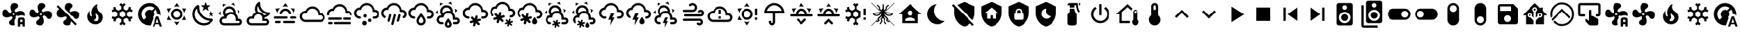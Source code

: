 SplineFontDB: 3.2
FontName: MaterialDesignSmartHome
FullName: Material Design Smart Home
FamilyName: Material Design Smart Home
Weight: Book
Version: 1.0
ItalicAngle: 0
UnderlinePosition: 5
UnderlineWidth: 0
Ascent: 448
Descent: 64
InvalidEm: 0
sfntRevision: 0x00010000
LayerCount: 2
Layer: 0 1 "Back" 1
Layer: 1 1 "Fore" 0
XUID: [1021 415 -1349736084 2407252]
StyleMap: 0x0040
FSType: 0
OS2Version: 4
OS2_WeightWidthSlopeOnly: 0
OS2_UseTypoMetrics: 1
CreationTime: -2082844800
ModificationTime: 1755975336
PfmFamily: 17
TTFWeight: 400
TTFWidth: 5
LineGap: 0
VLineGap: 0
Panose: 2 0 5 3 0 0 0 0 0 0
OS2TypoAscent: 448
OS2TypoAOffset: 0
OS2TypoDescent: -64
OS2TypoDOffset: 0
OS2TypoLinegap: 0
OS2WinAscent: 448
OS2WinAOffset: 0
OS2WinDescent: 66
OS2WinDOffset: 0
HheadAscent: 448
HheadAOffset: 0
HheadDescent: -66
HheadDOffset: 0
OS2SubXSize: 324
OS2SubYSize: 358
OS2SubXOff: 0
OS2SubYOff: 71
OS2SupXSize: 324
OS2SupYSize: 358
OS2SupXOff: 0
OS2SupYOff: 245
OS2StrikeYSize: 25
OS2StrikeYPos: 132
OS2CapHeight: 384
OS2XHeight: 405
OS2Vendor: 'PfEd'
OS2CodePages: 00000001.00000000
OS2UnicodeRanges: 00000000.00000000.00000000.00000000
MarkAttachClasses: 1
DEI: 91125
ShortTable: cvt  2
  17
  324
EndShort
ShortTable: maxp 16
  1
  0
  64
  227
  8
  0
  0
  2
  0
  10
  10
  0
  255
  46
  0
  0
EndShort
LangName: 1033 "" "" "Regular" "FontForge 2.0 : Material Design Smart Home : 23-10-2023" "" "Version 1.0" "" "" "" "" "Generated by svg2ttf from Fontello project." "http://fontello.com"
GaspTable: 1 65535 2 0
Encoding: UnicodeBmp
UnicodeInterp: none
NameList: AGL For New Fonts
DisplaySize: -48
AntiAlias: 1
FitToEm: 0
WinInfo: 0 27 9
BeginChars: 65538 78

StartChar: .notdef
Encoding: 65536 -1 0
Width: 512
GlyphClass: 1
Flags: W
TtInstrs:
PUSHB_2
 1
 0
MDAP[rnd]
ALIGNRP
PUSHB_3
 7
 4
 0
MIRP[min,rnd,black]
SHP[rp2]
PUSHB_2
 6
 5
MDRP[rp0,min,rnd,grey]
ALIGNRP
PUSHB_3
 3
 2
 0
MIRP[min,rnd,black]
SHP[rp2]
SVTCA[y-axis]
PUSHB_2
 3
 0
MDAP[rnd]
ALIGNRP
PUSHB_3
 5
 4
 0
MIRP[min,rnd,black]
SHP[rp2]
PUSHB_3
 7
 6
 1
MIRP[rp0,min,rnd,grey]
ALIGNRP
PUSHB_3
 1
 2
 0
MIRP[min,rnd,black]
SHP[rp2]
EndTTInstrs
LayerCount: 2
Fore
SplineSet
17 0 m 1,0,-1
 17 341 l 1,1,-1
 153 341 l 1,2,-1
 153 0 l 1,3,-1
 17 0 l 1,0,-1
34 17 m 1,4,-1
 136 17 l 1,5,-1
 136 324 l 1,6,-1
 34 324 l 1,7,-1
 34 17 l 1,4,-1
EndSplineSet
Validated: 1
EndChar

StartChar: uni0000
Encoding: 0 0 1
Width: 512
GlyphClass: 1
Flags: W
LayerCount: 2
Fore
Validated: 1
EndChar

StartChar: nonmarkingreturn
Encoding: 65537 -1 2
Width: 512
GlyphClass: 1
Flags: W
LayerCount: 2
Fore
Validated: 1
EndChar

StartChar: A
Encoding: 65 65 3
Width: 512
GlyphClass: 2
Flags: W
LayerCount: 2
Fore
SplineSet
256 299 m 256,0,1
 285 299 285 299 309.5 284.5 c 128,-1,2
 334 270 334 270 348.5 245.5 c 128,-1,3
 363 221 363 221 363 192 c 128,-1,4
 363 163 363 163 348.5 138.5 c 128,-1,5
 334 114 334 114 309.5 99.5 c 128,-1,6
 285 85 285 85 256 85 c 128,-1,7
 227 85 227 85 202.5 99.5 c 128,-1,8
 178 114 178 114 163.5 138.5 c 128,-1,9
 149 163 149 163 149 192 c 128,-1,10
 149 221 149 221 163.5 245.5 c 128,-1,11
 178 270 178 270 202.5 284.5 c 128,-1,12
 227 299 227 299 256 299 c 256,0,1
256 256 m 256,13,14
 229 256 229 256 210.5 237.5 c 128,-1,15
 192 219 192 219 192 192 c 128,-1,16
 192 165 192 165 210.5 146.5 c 128,-1,17
 229 128 229 128 256 128 c 128,-1,18
 283 128 283 128 301.5 146.5 c 128,-1,19
 320 165 320 165 320 192 c 128,-1,20
 320 219 320 219 301.5 237.5 c 128,-1,21
 283 256 283 256 256 256 c 256,13,14
256 405 m 1,22,-1
 307 332 l 1,23,24
 282 341 282 341 256 341 c 128,-1,25
 230 341 230 341 205 332 c 1,26,-1
 256 405 l 1,22,-1
71 299 m 1,27,-1
 160 306 l 1,28,29
 140 289 140 289 127 267 c 128,-1,30
 114 245 114 245 109 218 c 1,31,-1
 71 299 l 1,27,-1
72 85 m 1,32,-1
 109 166 l 1,33,34
 114 140 114 140 127 117.5 c 128,-1,35
 140 95 140 95 160 77 c 1,36,-1
 72 85 l 1,32,-1
441 299 m 1,37,-1
 403 218 l 1,38,39
 398 244 398 244 385 267 c 128,-1,40
 372 290 372 290 352 306 c 1,41,-1
 441 299 l 1,37,-1
440 85 m 1,42,-1
 352 78 l 1,43,44
 372 95 372 95 385 117.5 c 128,-1,45
 398 140 398 140 403 166 c 1,46,-1
 440 85 l 1,42,-1
256 -21 m 1,47,-1
 205 52 l 1,48,49
 230 43 230 43 255.5 43 c 128,-1,50
 281 43 281 43 307 52 c 1,51,-1
 256 -21 l 1,47,-1
EndSplineSet
Validated: 1
EndChar

StartChar: B
Encoding: 66 66 4
Width: 512
GlyphClass: 2
Flags: W
LayerCount: 2
Fore
SplineSet
379 361 m 1,0,-1
 325 319 l 1,1,-1
 344 254 l 1,2,-1
 288 293 l 1,3,-1
 232 254 l 1,4,-1
 251 319 l 1,5,-1
 197 361 l 1,6,-1
 265 363 l 1,7,-1
 288 427 l 1,8,-1
 311 363 l 1,9,-1
 379 361 l 1,0,-1
453 213 m 1,10,-1
 418 187 l 1,11,-1
 431 144 l 1,12,-1
 395 169 l 1,13,-1
 358 144 l 1,14,-1
 371 187 l 1,15,-1
 336 213 l 1,16,-1
 380 214 l 1,17,-1
 395 256 l 1,18,-1
 409 214 l 1,19,-1
 453 213 l 1,10,-1
405 108 m 0,20,21
 413 109 413 109 421.5 102 c 128,-1,22
 430 95 430 95 432.5 85.5 c 128,-1,23
 435 76 435 76 430 68 c 0,24,25
 419 52 419 52 407 41 c 0,26,27
 366 0 366 0 311 -14.5 c 128,-1,28
 256 -29 256 -29 201 -14.5 c 128,-1,29
 146 0 146 0 105 41 c 128,-1,30
 64 82 64 82 50 137 c 128,-1,31
 36 192 36 192 50 247 c 128,-1,32
 64 302 64 302 105 343 c 0,33,34
 118 356 118 356 132 366 c 0,35,36
 140 371 140 371 150 368 c 128,-1,37
 160 365 160 365 166.5 357 c 128,-1,38
 173 349 173 349 172 340 c 0,39,40
 168 294 168 294 183.5 249 c 128,-1,41
 199 204 199 204 233.5 169.5 c 128,-1,42
 268 135 268 135 313 119 c 128,-1,43
 358 103 358 103 405 108 c 0,20,21
370 65 m 1,44,45
 324 67 324 67 280.5 86 c 128,-1,46
 237 105 237 105 203 139 c 128,-1,47
 169 173 169 173 150 216 c 128,-1,48
 131 259 131 259 129 305 c 1,49,50
 99 272 99 272 89.5 229.5 c 128,-1,51
 80 187 80 187 92 145 c 128,-1,52
 104 103 104 103 135.5 71.5 c 128,-1,53
 167 40 167 40 209 28 c 128,-1,54
 251 16 251 16 294 25.5 c 128,-1,55
 337 35 337 35 370 65 c 1,44,45
EndSplineSet
Validated: 33
EndChar

StartChar: C
Encoding: 67 67 5
Width: 512
GlyphClass: 2
Flags: W
LayerCount: 2
Fore
SplineSet
272 331 m 0,0,1
 309 315 309 315 328 279 c 128,-1,2
 347 243 347 243 340 204 c 1,3,4
 360 186 360 186 372 160.5 c 128,-1,5
 384 135 384 135 384 107 c 2,6,-1
 384 103 l 1,7,8
 394 107 394 107 405 107 c 0,9,10
 432 107 432 107 450.5 88 c 128,-1,11
 469 69 469 69 469 42.5 c 128,-1,12
 469 16 469 16 450.5 -2.5 c 128,-1,13
 432 -21 432 -21 405 -21 c 2,14,-1
 128 -21 l 2,15,16
 93 -21 93 -21 68 4 c 128,-1,17
 43 29 43 29 43 64 c 128,-1,18
 43 99 43 99 68 124 c 128,-1,19
 93 149 93 149 128 149 c 2,20,-1
 134 149 l 1,21,22
 113 175 113 175 108 208 c 128,-1,23
 103 241 103 241 117 272 c 0,24,25
 130 301 130 301 155.5 319 c 128,-1,26
 181 337 181 337 212 340.5 c 128,-1,27
 243 344 243 344 272 331 c 0,0,1
255 292 m 0,28,29
 226 305 226 305 197 294 c 128,-1,30
 168 283 168 283 156 255 c 0,31,32
 149 239 149 239 149.5 221.5 c 128,-1,33
 150 204 150 204 158 189 c 1,34,35
 176 210 176 210 201.5 222.5 c 128,-1,36
 227 235 227 235 256 235 c 0,37,38
 278 235 278 235 299 227 c 1,39,40
 298 248 298 248 286 265.5 c 128,-1,41
 274 283 274 283 255 292 c 0,28,29
289 370 m 0,42,43
 272 378 272 378 253 381 c 1,44,-1
 307 409 l 1,45,-1
 326 348 l 1,46,47
 309 361 309 361 289 370 c 0,42,43
130 353 m 0,48,49
 114 342 114 342 102 328 c 1,50,-1
 105 388 l 1,51,-1
 168 373 l 1,52,53
 148 367 148 367 130 353 c 0,48,49
384 241 m 0,54,55
 381 261 381 261 375 277 c 1,56,-1
 426 245 l 1,57,-1
 382 198 l 1,58,59
 386 218 386 218 384 241 c 0,54,55
65 207 m 0,60,61
 67 188 67 188 73 171 c 1,62,-1
 23 203 l 1,63,-1
 66 250 l 1,64,65
 63 228 63 228 65 207 c 0,60,61
405 64 m 2,66,-1
 341 64 l 1,67,-1
 341 107 l 2,68,69
 341 142 341 142 316 167 c 128,-1,70
 291 192 291 192 256 192 c 128,-1,71
 221 192 221 192 196 167 c 128,-1,72
 171 142 171 142 171 107 c 1,73,-1
 128 107 l 2,74,75
 110 107 110 107 97.5 94.5 c 128,-1,76
 85 82 85 82 85 64 c 128,-1,77
 85 46 85 46 97.5 33.5 c 128,-1,78
 110 21 110 21 128 21 c 2,79,-1
 405 21 l 2,80,81
 414 21 414 21 420.5 27.5 c 128,-1,82
 427 34 427 34 427 43 c 128,-1,83
 427 52 427 52 420.5 58 c 128,-1,84
 414 64 414 64 405 64 c 2,66,-1
EndSplineSet
Validated: 33
EndChar

StartChar: D
Encoding: 68 68 6
Width: 512
GlyphClass: 2
Flags: W
LayerCount: 2
Fore
SplineSet
469 229 m 2,0,1
 461 228 461 228 454 228 c 0,2,3
 422 228 422 228 392.5 240 c 128,-1,4
 363 252 363 252 339 275 c 0,5,6
 313 301 313 301 301 335.5 c 128,-1,7
 289 370 289 370 293 405 c 0,8,9
 293 413 293 413 286 420 c 128,-1,10
 279 427 279 427 271 427 c 0,11,12
 267 427 267 427 263 424 c 0,13,14
 251 415 251 415 242 407 c 0,15,16
 206 370 206 370 197.5 320 c 128,-1,17
 189 270 189 270 210 225 c 1,18,19
 185 214 185 214 167.5 194 c 128,-1,20
 150 174 150 174 143 148 c 1,21,-1
 128 149 l 2,22,23
 93 149 93 149 68 124 c 128,-1,24
 43 99 43 99 43 64 c 128,-1,25
 43 29 43 29 68 4 c 128,-1,26
 93 -21 93 -21 128 -21 c 2,27,-1
 405 -21 l 2,28,29
 432 -21 432 -21 450.5 -2.5 c 128,-1,30
 469 16 469 16 469 42.5 c 128,-1,31
 469 69 469 69 450.5 88 c 128,-1,32
 432 107 432 107 405 107 c 0,33,34
 387 107 387 107 372 97 c 1,35,-1
 373 117 l 2,36,37
 373 127 373 127 372 132 c 1,38,39
 430 137 430 137 471 178 c 0,40,41
 478 185 478 185 488 199 c 0,42,43
 494 207 494 207 487 218 c 128,-1,44
 480 229 480 229 470 229 c 2,45,-1
 469 229 l 2,0,1
405 64 m 2,46,47
 414 64 414 64 420.5 58 c 128,-1,48
 427 52 427 52 427 43 c 128,-1,49
 427 34 427 34 420.5 27.5 c 128,-1,50
 414 21 414 21 405 21 c 2,51,-1
 128 21 l 2,52,53
 110 21 110 21 97.5 33.5 c 128,-1,54
 85 46 85 46 85 64 c 128,-1,55
 85 82 85 82 97.5 94.5 c 128,-1,56
 110 107 110 107 128 107 c 2,57,-1
 181 107 l 1,58,-1
 181 117 l 2,59,60
 181 142 181 142 195.5 161.5 c 128,-1,61
 210 181 210 181 233 188 c 0,62,63
 239 190 239 190 244 191 c 0,64,65
 252 192 252 192 257 192 c 128,-1,66
 262 192 262 192 270 191 c 0,67,68
 272 190 272 190 275 189 c 0,69,70
 280 188 280 188 283 187 c 2,71,-1
 288 184 l 2,72,73
 292 183 292 183 295 180 c 2,74,-1
 300 177 l 1,75,-1
 310 168 l 1,76,-1
 319 157 l 1,77,-1
 325 145 l 2,78,79
 331 132 331 132 331 117 c 2,80,-1
 331 64 l 1,81,-1
 405 64 l 2,46,47
359 174 m 1,82,83
 344 201 344 201 316.5 218 c 128,-1,84
 289 235 289 235 256 235 c 2,85,-1
 253 235 l 1,86,87
 238 262 238 262 238 293 c 128,-1,88
 238 324 238 324 253 351 c 1,89,90
 265 289 265 289 309.5 245 c 128,-1,91
 354 201 354 201 415 189 c 1,92,93
 390 174 390 174 359 174 c 1,82,83
EndSplineSet
Validated: 41
EndChar

StartChar: E
Encoding: 69 69 7
Width: 512
GlyphClass: 2
Flags: W
LayerCount: 2
Fore
SplineSet
256 405 m 1,0,-1
 307 332 l 1,1,2
 282 341 282 341 256 341 c 128,-1,3
 230 341 230 341 205 332 c 1,4,-1
 256 405 l 1,0,-1
71 299 m 1,5,-1
 160 306 l 1,6,7
 140 289 140 289 127 267 c 128,-1,8
 114 245 114 245 109 218 c 1,9,-1
 71 299 l 1,5,-1
441 299 m 1,10,-1
 403 218 l 1,11,12
 398 244 398 244 385 267 c 128,-1,13
 372 290 372 290 352 306 c 1,14,-1
 441 299 l 1,10,-1
299 128 m 256,15,16
 299 137 299 137 292.5 143 c 128,-1,17
 286 149 286 149 277 149 c 2,18,-1
 64 149 l 2,19,20
 55 149 55 149 49 143 c 128,-1,21
 43 137 43 137 43 128 c 128,-1,22
 43 119 43 119 49 113 c 128,-1,23
 55 107 55 107 64 107 c 2,24,-1
 277 107 l 2,25,26
 286 107 286 107 292.5 113 c 128,-1,27
 299 119 299 119 299 128 c 256,15,16
469 128 m 256,28,29
 469 137 469 137 463 143 c 128,-1,30
 457 149 457 149 448 149 c 2,31,-1
 363 149 l 2,32,33
 354 149 354 149 347.5 143 c 128,-1,34
 341 137 341 137 341 128 c 128,-1,35
 341 119 341 119 347.5 113 c 128,-1,36
 354 107 354 107 363 107 c 2,37,-1
 448 107 l 2,38,39
 457 107 457 107 463 113 c 128,-1,40
 469 119 469 119 469 128 c 256,28,29
213 43 m 256,41,42
 213 34 213 34 219.5 27.5 c 128,-1,43
 226 21 226 21 235 21 c 2,44,-1
 427 21 l 2,45,46
 436 21 436 21 442 27.5 c 128,-1,47
 448 34 448 34 448 43 c 128,-1,48
 448 52 448 52 442 58 c 128,-1,49
 436 64 436 64 427 64 c 2,50,-1
 235 64 l 2,51,52
 226 64 226 64 219.5 58 c 128,-1,53
 213 52 213 52 213 43 c 256,41,42
64 43 m 256,54,55
 64 34 64 34 70 27.5 c 128,-1,56
 76 21 76 21 85 21 c 2,57,-1
 149 21 l 2,58,59
 158 21 158 21 164.5 27.5 c 128,-1,60
 171 34 171 34 171 43 c 128,-1,61
 171 52 171 52 164.5 58 c 128,-1,62
 158 64 158 64 149 64 c 2,63,-1
 85 64 l 2,64,65
 76 64 76 64 70 58 c 128,-1,66
 64 52 64 52 64 43 c 256,54,55
256 256 m 256,67,68
 283 256 283 256 301.5 237.5 c 128,-1,69
 320 219 320 219 320 192 c 1,70,-1
 363 192 l 1,71,72
 363 221 363 221 348.5 245.5 c 128,-1,73
 334 270 334 270 309.5 284.5 c 128,-1,74
 285 299 285 299 256 299 c 128,-1,75
 227 299 227 299 202.5 284.5 c 128,-1,76
 178 270 178 270 163.5 245.5 c 128,-1,77
 149 221 149 221 149 192 c 1,78,-1
 192 192 l 1,79,80
 192 219 192 219 210.5 237.5 c 128,-1,81
 229 256 229 256 256 256 c 256,67,68
EndSplineSet
Validated: 9
EndChar

StartChar: F
Encoding: 70 70 8
Width: 512
GlyphClass: 2
Flags: W
LayerCount: 2
Fore
SplineSet
128 43 m 2,0,1
 99 43 99 43 74.5 57 c 128,-1,2
 50 71 50 71 35.5 95.5 c 128,-1,3
 21 120 21 120 21 149 c 128,-1,4
 21 178 21 178 35.5 202.5 c 128,-1,5
 50 227 50 227 74.5 241.5 c 128,-1,6
 99 256 99 256 128 256 c 1,7,8
 144 294 144 294 178.5 317.5 c 128,-1,9
 213 341 213 341 256 341 c 0,10,11
 292 341 292 341 323 324 c 128,-1,12
 354 307 354 307 373 277.5 c 128,-1,13
 392 248 392 248 395 213 c 1,14,-1
 405 213 l 2,15,16
 441 213 441 213 466 188 c 128,-1,17
 491 163 491 163 491 128 c 128,-1,18
 491 93 491 93 466 68 c 128,-1,19
 441 43 441 43 405 43 c 2,20,-1
 128 43 l 2,0,1
405 171 m 2,21,-1
 363 171 l 1,22,-1
 363 192 l 2,23,24
 363 221 363 221 348.5 245.5 c 128,-1,25
 334 270 334 270 309.5 284.5 c 128,-1,26
 285 299 285 299 256 299 c 0,27,28
 216 299 216 299 186.5 273.5 c 128,-1,29
 157 248 157 248 151 209 c 1,30,31
 139 213 139 213 128 213 c 0,32,33
 101 213 101 213 82.5 194.5 c 128,-1,34
 64 176 64 176 64 149.5 c 128,-1,35
 64 123 64 123 82.5 104 c 128,-1,36
 101 85 101 85 128 85 c 2,37,-1
 405 85 l 2,38,39
 423 85 423 85 435.5 97.5 c 128,-1,40
 448 110 448 110 448 128 c 128,-1,41
 448 146 448 146 435.5 158.5 c 128,-1,42
 423 171 423 171 405 171 c 2,21,-1
EndSplineSet
Validated: 1
EndChar

StartChar: G
Encoding: 71 71 9
Width: 512
GlyphClass: 2
Flags: W
LayerCount: 2
Fore
SplineSet
64 128 m 2,0,-1
 277 128 l 2,1,2
 286 128 286 128 292.5 122 c 128,-1,3
 299 116 299 116 299 107 c 128,-1,4
 299 98 299 98 292.5 91.5 c 128,-1,5
 286 85 286 85 277 85 c 2,6,-1
 64 85 l 2,7,8
 55 85 55 85 49 91.5 c 128,-1,9
 43 98 43 98 43 107 c 128,-1,10
 43 116 43 116 49 122 c 128,-1,11
 55 128 55 128 64 128 c 2,0,-1
341 128 m 2,12,-1
 448 128 l 2,13,14
 457 128 457 128 463 122 c 128,-1,15
 469 116 469 116 469 107 c 128,-1,16
 469 98 469 98 463 91.5 c 128,-1,17
 457 85 457 85 448 85 c 2,18,-1
 341 85 l 2,19,20
 332 85 332 85 326 91.5 c 128,-1,21
 320 98 320 98 320 107 c 128,-1,22
 320 116 320 116 326 122 c 128,-1,23
 332 128 332 128 341 128 c 2,12,-1
21 192 m 2,24,25
 21 221 21 221 35.5 245.5 c 128,-1,26
 50 270 50 270 74.5 284.5 c 128,-1,27
 99 299 99 299 128 299 c 1,28,29
 144 337 144 337 178.5 360.5 c 128,-1,30
 213 384 213 384 256 384 c 0,31,32
 292 384 292 384 323 367 c 128,-1,33
 354 350 354 350 373 320.5 c 128,-1,34
 392 291 392 291 395 255 c 1,35,-1
 405 256 l 2,36,37
 440 256 440 256 465 231 c 128,-1,38
 490 206 490 206 491 171 c 1,39,-1
 448 171 l 1,40,41
 448 188 448 188 435.5 200.5 c 128,-1,42
 423 213 423 213 405 213 c 2,43,-1
 363 213 l 1,44,-1
 363 235 l 2,45,46
 363 264 363 264 348.5 288.5 c 128,-1,47
 334 313 334 313 309.5 327 c 128,-1,48
 285 341 285 341 256 341 c 0,49,50
 216 341 216 341 186.5 315.5 c 128,-1,51
 157 290 157 290 151 252 c 1,52,53
 139 256 139 256 128 256 c 0,54,55
 101 256 101 256 82.5 237.5 c 128,-1,56
 64 219 64 219 64 192 c 0,57,58
 64 181 64 181 68 171 c 1,59,-1
 23 171 l 1,60,-1
 21 192 l 2,24,25
64 43 m 2,61,-1
 107 43 l 2,62,63
 116 43 116 43 122 36.5 c 128,-1,64
 128 30 128 30 128 21 c 128,-1,65
 128 12 128 12 122 6 c 128,-1,66
 116 0 116 0 107 0 c 2,67,-1
 64 0 l 2,68,69
 55 0 55 0 49 6 c 128,-1,70
 43 12 43 12 43 21 c 128,-1,71
 43 30 43 30 49 36.5 c 128,-1,72
 55 43 55 43 64 43 c 2,61,-1
171 43 m 2,73,-1
 448 43 l 2,74,75
 457 43 457 43 463 36.5 c 128,-1,76
 469 30 469 30 469 21 c 128,-1,77
 469 12 469 12 463 6 c 128,-1,78
 457 0 457 0 448 0 c 2,79,-1
 171 0 l 2,80,81
 162 0 162 0 155.5 6 c 128,-1,82
 149 12 149 12 149 21 c 128,-1,83
 149 30 149 30 155.5 36.5 c 128,-1,84
 162 43 162 43 171 43 c 2,73,-1
EndSplineSet
Validated: 1
EndChar

StartChar: H
Encoding: 72 72 10
Width: 512
GlyphClass: 2
Flags: W
LayerCount: 2
Fore
SplineSet
128 149 m 0,0,1
 137 149 137 149 143 143 c 128,-1,2
 149 137 149 137 149 128 c 128,-1,3
 149 119 149 119 143 113 c 128,-1,4
 137 107 137 107 128 107 c 0,5,6
 99 107 99 107 74.5 121 c 128,-1,7
 50 135 50 135 35.5 159.5 c 128,-1,8
 21 184 21 184 21 213 c 128,-1,9
 21 242 21 242 35.5 266.5 c 128,-1,10
 50 291 50 291 74.5 305.5 c 128,-1,11
 99 320 99 320 128 320 c 1,12,13
 144 358 144 358 178.5 381.5 c 128,-1,14
 213 405 213 405 256 405 c 0,15,16
 292 405 292 405 323 388 c 128,-1,17
 354 371 354 371 373 341.5 c 128,-1,18
 392 312 392 312 395 277 c 1,19,-1
 405 277 l 2,20,21
 441 277 441 277 466 252 c 128,-1,22
 491 227 491 227 491 192 c 128,-1,23
 491 157 491 157 466 132 c 128,-1,24
 441 107 441 107 405 107 c 2,25,-1
 384 107 l 2,26,27
 375 107 375 107 369 113 c 128,-1,28
 363 119 363 119 363 128 c 128,-1,29
 363 137 363 137 369 143 c 128,-1,30
 375 149 375 149 384 149 c 2,31,-1
 405 149 l 2,32,33
 423 149 423 149 435.5 161.5 c 128,-1,34
 448 174 448 174 448 192 c 128,-1,35
 448 210 448 210 435.5 222.5 c 128,-1,36
 423 235 423 235 405 235 c 2,37,-1
 363 235 l 1,38,-1
 363 256 l 2,39,40
 363 285 363 285 348.5 309.5 c 128,-1,41
 334 334 334 334 309.5 348.5 c 128,-1,42
 285 363 285 363 256 363 c 0,43,44
 216 363 216 363 186.5 337.5 c 128,-1,45
 157 312 157 312 151 273 c 1,46,47
 139 277 139 277 128 277 c 0,48,49
 101 277 101 277 82.5 258.5 c 128,-1,50
 64 240 64 240 64 213.5 c 128,-1,51
 64 187 64 187 82.5 168 c 128,-1,52
 101 149 101 149 128 149 c 0,0,1
213 64 m 0,53,54
 231 64 231 64 243.5 51.5 c 128,-1,55
 256 39 256 39 256 21.5 c 128,-1,56
 256 4 256 4 243.5 -8.5 c 128,-1,57
 231 -21 231 -21 213.5 -21 c 128,-1,58
 196 -21 196 -21 183.5 -8.5 c 128,-1,59
 171 4 171 4 171 21.5 c 128,-1,60
 171 39 171 39 183.5 51.5 c 128,-1,61
 196 64 196 64 213 64 c 0,53,54
309 107 m 0,62,63
 323 107 323 107 332 97.5 c 128,-1,64
 341 88 341 88 341 74.5 c 128,-1,65
 341 61 341 61 332 52 c 128,-1,66
 323 43 323 43 309.5 43 c 128,-1,67
 296 43 296 43 286.5 52 c 128,-1,68
 277 61 277 61 277 74.5 c 128,-1,69
 277 88 277 88 286.5 97.5 c 128,-1,70
 296 107 296 107 309 107 c 0,62,63
224 192 m 256,71,72
 237 192 237 192 246.5 182.5 c 128,-1,73
 256 173 256 173 256 160 c 128,-1,74
 256 147 256 147 246.5 137.5 c 128,-1,75
 237 128 237 128 224 128 c 128,-1,76
 211 128 211 128 201.5 137.5 c 128,-1,77
 192 147 192 147 192 160 c 128,-1,78
 192 173 192 173 201.5 182.5 c 128,-1,79
 211 192 211 192 224 192 c 256,71,72
EndSplineSet
Validated: 1
EndChar

StartChar: I
Encoding: 73 73 11
Width: 512
GlyphClass: 2
Flags: W
LayerCount: 2
Fore
SplineSet
192 192 m 0,0,1
 200 190 200 190 204.5 182 c 128,-1,2
 209 174 209 174 207 166 c 2,3,-1
 179 63 l 2,4,5
 177 54 177 54 169.5 50 c 128,-1,6
 162 46 162 46 153.5 48 c 128,-1,7
 145 50 145 50 140.5 57.5 c 128,-1,8
 136 65 136 65 139 74 c 2,9,-1
 166 177 l 2,10,11
 168 185 168 185 175.5 189.5 c 128,-1,12
 183 194 183 194 192 192 c 0,0,1
277 192 m 0,13,14
 286 190 286 190 290.5 182 c 128,-1,15
 295 174 295 174 292 166 c 2,16,-1
 248 1 l 2,17,18
 246 -8 246 -8 238.5 -12 c 128,-1,19
 231 -16 231 -16 222.5 -14 c 128,-1,20
 214 -12 214 -12 209.5 -4 c 128,-1,21
 205 4 205 4 207 12 c 2,22,-1
 251 177 l 2,23,24
 254 185 254 185 261.5 189.5 c 128,-1,25
 269 194 269 194 277 192 c 0,13,14
363 192 m 0,26,27
 371 190 371 190 375.5 182 c 128,-1,28
 380 174 380 174 378 166 c 2,29,-1
 350 63 l 2,30,31
 348 54 348 54 340.5 50 c 128,-1,32
 333 46 333 46 324 48 c 128,-1,33
 315 50 315 50 311 57.5 c 128,-1,34
 307 65 307 65 309 74 c 2,35,-1
 337 177 l 2,36,37
 339 185 339 185 346.5 189.5 c 128,-1,38
 354 194 354 194 363 192 c 0,26,27
363 235 m 1,39,-1
 363 256 l 2,40,41
 363 285 363 285 348.5 309.5 c 128,-1,42
 334 334 334 334 309.5 348.5 c 128,-1,43
 285 363 285 363 256 363 c 0,44,45
 216 363 216 363 186.5 337.5 c 128,-1,46
 157 312 157 312 151 273 c 1,47,48
 139 277 139 277 128 277 c 0,49,50
 101 277 101 277 82.5 258.5 c 128,-1,51
 64 240 64 240 64 213 c 0,52,53
 64 196 64 196 72.5 181 c 128,-1,54
 81 166 81 166 96 158 c 1,55,-1
 96 158 l 1,56,57
 104 154 104 154 106 145 c 128,-1,58
 108 136 108 136 103.5 128.5 c 128,-1,59
 99 121 99 121 91 119 c 128,-1,60
 83 117 83 117 75 121 c 1,61,-1
 75 121 l 1,62,63
 50 135 50 135 35.5 159.5 c 128,-1,64
 21 184 21 184 21 213 c 128,-1,65
 21 242 21 242 35.5 266.5 c 128,-1,66
 50 291 50 291 74.5 305.5 c 128,-1,67
 99 320 99 320 128 320 c 1,68,69
 144 358 144 358 178.5 381.5 c 128,-1,70
 213 405 213 405 256 405 c 0,71,72
 292 405 292 405 323 388 c 128,-1,73
 354 371 354 371 373 341.5 c 128,-1,74
 392 312 392 312 395 277 c 1,75,-1
 405 277 l 2,76,77
 441 277 441 277 466 252 c 128,-1,78
 491 227 491 227 491 192 c 0,79,80
 491 168 491 168 479.5 148.5 c 128,-1,81
 468 129 468 129 448 118 c 1,82,-1
 448 118 l 1,83,84
 440 114 440 114 431.5 116 c 128,-1,85
 423 118 423 118 418.5 126 c 128,-1,86
 414 134 414 134 416.5 142.5 c 128,-1,87
 419 151 419 151 427 155 c 1,88,-1
 427 155 l 1,89,90
 436 161 436 161 442 170.5 c 128,-1,91
 448 180 448 180 448 192 c 0,92,93
 448 210 448 210 435.5 222.5 c 128,-1,94
 423 235 423 235 405 235 c 2,95,-1
 363 235 l 1,39,-1
EndSplineSet
Validated: 33
EndChar

StartChar: J
Encoding: 74 74 12
Width: 512
GlyphClass: 2
Flags: W
LayerCount: 2
Fore
SplineSet
128 149 m 0,0,1
 137 149 137 149 143 142.5 c 128,-1,2
 149 136 149 136 149 127.5 c 128,-1,3
 149 119 149 119 143 112.5 c 128,-1,4
 137 106 137 106 128 106 c 0,5,6
 99 106 99 106 74.5 120.5 c 128,-1,7
 50 135 50 135 35.5 159.5 c 128,-1,8
 21 184 21 184 21 213 c 128,-1,9
 21 242 21 242 35.5 266.5 c 128,-1,10
 50 291 50 291 74.5 305 c 128,-1,11
 99 319 99 319 128 319 c 1,12,13
 144 358 144 358 178.5 381.5 c 128,-1,14
 213 405 213 405 256 405 c 0,15,16
 292 405 292 405 323 387.5 c 128,-1,17
 354 370 354 370 373 341 c 128,-1,18
 392 312 392 312 395 276 c 1,19,-1
 405 277 l 2,20,21
 441 277 441 277 466 252 c 128,-1,22
 491 227 491 227 491 191.5 c 128,-1,23
 491 156 491 156 466 131 c 128,-1,24
 441 106 441 106 405 106 c 2,25,-1
 384 106 l 2,26,27
 375 106 375 106 369 112.5 c 128,-1,28
 363 119 363 119 363 127.5 c 128,-1,29
 363 136 363 136 369 142.5 c 128,-1,30
 375 149 375 149 384 149 c 2,31,-1
 405 149 l 2,32,33
 423 149 423 149 435.5 161.5 c 128,-1,34
 448 174 448 174 448 191.5 c 128,-1,35
 448 209 448 209 435.5 221.5 c 128,-1,36
 423 234 423 234 405 234 c 2,37,-1
 363 234 l 1,38,-1
 363 255 l 2,39,40
 363 284 363 284 348.5 308.5 c 128,-1,41
 334 333 334 333 309.5 347.5 c 128,-1,42
 285 362 285 362 256 362 c 0,43,44
 216 362 216 362 186.5 336.5 c 128,-1,45
 157 311 157 311 151 273 c 1,46,47
 140 277 140 277 128 277 c 0,48,49
 101 277 101 277 82.5 258 c 128,-1,50
 64 239 64 239 64 212.5 c 128,-1,51
 64 186 64 186 82.5 167.5 c 128,-1,52
 101 149 101 149 128 149 c 0,0,1
256 146 m 1,53,54
 261 139 261 139 268 129 c 0,55,56
 299 86 299 86 299 64 c 0,57,58
 299 46 299 46 286.5 33.5 c 128,-1,59
 274 21 274 21 256 21 c 128,-1,60
 238 21 238 21 225.5 33.5 c 128,-1,61
 213 46 213 46 213 64 c 0,62,63
 213 86 213 86 244 129 c 2,64,-1
 256 146 l 1,53,54
256 213 m 1,65,-1
 245 201 l 1,66,-1
 234 187 l 2,67,68
 220 170 220 170 209 153 c 0,69,70
 191 128 191 128 183 110 c 0,71,72
 171 85 171 85 171 64 c 0,73,74
 171 29 171 29 196 4 c 128,-1,75
 221 -21 221 -21 256 -21 c 128,-1,76
 291 -21 291 -21 316 4 c 128,-1,77
 341 29 341 29 341 64 c 0,78,79
 341 85 341 85 329 110 c 0,80,81
 321 128 321 128 303 154 c 128,-1,82
 285 180 285 180 267 201 c 1,83,-1
 267 201 l 1,84,-1
 256 213 l 1,65,-1
EndSplineSet
Validated: 5
EndChar

StartChar: K
Encoding: 75 75 13
Width: 512
GlyphClass: 2
Flags: W
LayerCount: 2
Fore
SplineSet
272 353 m 0,0,1
 309 336 309 336 328 300 c 128,-1,2
 347 264 347 264 340 225 c 1,3,4
 360 207 360 207 372 181.5 c 128,-1,5
 384 156 384 156 384 128 c 2,6,-1
 384 124 l 1,7,8
 394 128 394 128 405 128 c 0,9,10
 432 128 432 128 450.5 109.5 c 128,-1,11
 469 91 469 91 469 64 c 128,-1,12
 469 37 469 37 450.5 18.5 c 128,-1,13
 432 0 432 0 405 0 c 2,14,-1
 363 0 l 1,15,-1
 357 1 l 2,16,17
 351 2 351 2 347 6 c 0,18,19
 341 12 341 12 341 21 c 0,20,21
 341 35 341 35 352 40 c 0,22,23
 357 43 357 43 363 43 c 2,24,-1
 405 43 l 2,25,26
 414 43 414 43 420.5 49 c 128,-1,27
 427 55 427 55 427 64 c 128,-1,28
 427 73 427 73 420.5 79 c 128,-1,29
 414 85 414 85 405 85 c 2,30,-1
 341 85 l 1,31,-1
 341 128 l 2,32,33
 341 163 341 163 316 188 c 128,-1,34
 291 213 291 213 256 213 c 128,-1,35
 221 213 221 213 196 188 c 128,-1,36
 171 163 171 163 171 128 c 1,37,-1
 128 128 l 2,38,39
 110 128 110 128 97.5 115.5 c 128,-1,40
 85 103 85 103 85 85.5 c 128,-1,41
 85 68 85 68 97.5 55.5 c 128,-1,42
 110 43 110 43 128 43 c 2,43,-1
 149 43 l 1,44,-1
 155 42 l 2,45,46
 161 40 161 40 165 36 c 0,47,48
 171 31 171 31 171 21.5 c 128,-1,49
 171 12 171 12 165 6 c 0,50,51
 161 2 161 2 155 1 c 2,52,-1
 149 0 l 1,53,-1
 128 0 l 2,54,55
 93 0 93 0 68 25 c 128,-1,56
 43 50 43 50 43 85.5 c 128,-1,57
 43 121 43 121 68 146 c 128,-1,58
 93 171 93 171 128 171 c 2,59,-1
 134 171 l 1,60,61
 113 196 113 196 108 229 c 128,-1,62
 103 262 103 262 117 293 c 0,63,64
 130 322 130 322 155.5 340.5 c 128,-1,65
 181 359 181 359 212 362.5 c 128,-1,66
 243 366 243 366 272 353 c 0,0,1
255 314 m 0,67,68
 226 326 226 326 197 315 c 128,-1,69
 168 304 168 304 156 276 c 0,70,71
 149 260 149 260 149.5 242.5 c 128,-1,72
 150 225 150 225 158 211 c 1,73,74
 176 232 176 232 201.5 244 c 128,-1,75
 227 256 227 256 256 256 c 0,76,77
 278 256 278 256 299 249 c 1,78,79
 298 270 298 270 286 287.5 c 128,-1,80
 274 305 274 305 255 314 c 0,67,68
289 392 m 0,81,82
 271 399 271 399 253 403 c 1,83,-1
 307 431 l 1,84,-1
 326 369 l 1,85,86
 309 382 309 382 289 392 c 0,81,82
130 375 m 0,87,88
 114 364 114 364 102 349 c 1,89,-1
 105 409 l 1,90,-1
 168 395 l 1,91,92
 148 388 148 388 130 375 c 0,87,88
384 262 m 0,93,94
 381 282 381 282 375 299 c 1,95,-1
 426 267 l 1,96,-1
 382 219 l 1,97,98
 386 239 386 239 384 262 c 0,93,94
65 228 m 0,99,100
 67 210 67 210 73 192 c 1,101,-1
 23 224 l 1,102,-1
 66 271 l 1,103,104
 63 249 63 249 65 228 c 0,99,100
256 45 m 1,105,106
 277 12 277 12 277 0 c 0,107,108
 277 -9 277 -9 271 -15 c 128,-1,109
 265 -21 265 -21 256 -21 c 128,-1,110
 247 -21 247 -21 241 -15 c 128,-1,111
 235 -9 235 -9 235 0 c 0,112,113
 235 12 235 12 256 45 c 1,105,106
256 115 m 1,114,115
 248 105 248 105 239 94 c 0,116,117
 220 70 220 70 209 49 c 0,118,119
 192 19 192 19 192 0 c 0,120,121
 192 -27 192 -27 210.5 -45.5 c 128,-1,122
 229 -64 229 -64 256 -64 c 128,-1,123
 283 -64 283 -64 301.5 -45.5 c 128,-1,124
 320 -27 320 -27 320 0 c 0,125,126
 320 19 320 19 303 49 c 0,127,128
 292 70 292 70 273 94 c 2,129,-1
 256 115 l 1,114,115
EndSplineSet
Validated: 41
EndChar

StartChar: L
Encoding: 76 76 14
Width: 512
GlyphClass: 2
Flags: W
LayerCount: 2
Fore
SplineSet
128 149 m 0,0,1
 137 149 137 149 143 143 c 128,-1,2
 149 137 149 137 149 128 c 128,-1,3
 149 119 149 119 143 113 c 128,-1,4
 137 107 137 107 128 107 c 0,5,6
 99 107 99 107 74.5 121 c 128,-1,7
 50 135 50 135 35.5 159.5 c 128,-1,8
 21 184 21 184 21 213 c 128,-1,9
 21 242 21 242 35.5 266.5 c 128,-1,10
 50 291 50 291 74.5 305.5 c 128,-1,11
 99 320 99 320 128 320 c 1,12,13
 144 358 144 358 178.5 381.5 c 128,-1,14
 213 405 213 405 256 405 c 0,15,16
 292 405 292 405 323 388 c 128,-1,17
 354 371 354 371 373 341.5 c 128,-1,18
 392 312 392 312 395 277 c 1,19,-1
 405 277 l 2,20,21
 441 277 441 277 466 252 c 128,-1,22
 491 227 491 227 491 192 c 128,-1,23
 491 157 491 157 466 132 c 128,-1,24
 441 107 441 107 405 107 c 2,25,-1
 384 107 l 2,26,27
 375 107 375 107 369 113 c 128,-1,28
 363 119 363 119 363 128 c 128,-1,29
 363 137 363 137 369 143 c 128,-1,30
 375 149 375 149 384 149 c 2,31,-1
 405 149 l 2,32,33
 423 149 423 149 435.5 161.5 c 128,-1,34
 448 174 448 174 448 192 c 128,-1,35
 448 210 448 210 435.5 222.5 c 128,-1,36
 423 235 423 235 405 235 c 2,37,-1
 363 235 l 1,38,-1
 363 256 l 2,39,40
 363 285 363 285 348.5 309.5 c 128,-1,41
 334 334 334 334 309.5 348.5 c 128,-1,42
 285 363 285 363 256 363 c 0,43,44
 216 363 216 363 186.5 337.5 c 128,-1,45
 157 312 157 312 151 273 c 1,46,47
 139 277 139 277 128 277 c 0,48,49
 101 277 101 277 82.5 258.5 c 128,-1,50
 64 240 64 240 64 213.5 c 128,-1,51
 64 187 64 187 82.5 168 c 128,-1,52
 101 149 101 149 128 149 c 0,0,1
168 63 m 2,53,-1
 215 75 l 1,54,-1
 180 109 l 2,55,56
 174 115 174 115 174 124 c 128,-1,57
 174 133 174 133 180.5 139.5 c 128,-1,58
 187 146 187 146 196 146 c 128,-1,59
 205 146 205 146 211 140 c 2,60,-1
 245 105 l 1,61,-1
 257 152 l 2,62,63
 260 160 260 160 267.5 164.5 c 128,-1,64
 275 169 275 169 283.5 167 c 128,-1,65
 292 165 292 165 296.5 157 c 128,-1,66
 301 149 301 149 299 141 c 2,67,-1
 286 94 l 1,68,-1
 333 107 l 2,69,70
 341 109 341 109 349 104.5 c 128,-1,71
 357 100 357 100 359 91.5 c 128,-1,72
 361 83 361 83 356.5 75.5 c 128,-1,73
 352 68 352 68 344 65 c 2,74,-1
 297 53 l 1,75,-1
 332 19 l 2,76,77
 338 13 338 13 338 4 c 128,-1,78
 338 -5 338 -5 331.5 -11.5 c 128,-1,79
 325 -18 325 -18 316 -18 c 128,-1,80
 307 -18 307 -18 301 -12 c 2,81,-1
 267 23 l 1,82,-1
 255 -24 l 2,83,84
 252 -32 252 -32 244.5 -36.5 c 128,-1,85
 237 -41 237 -41 228.5 -39 c 128,-1,86
 220 -37 220 -37 215.5 -29 c 128,-1,87
 211 -21 211 -21 213 -13 c 2,88,-1
 226 34 l 1,89,-1
 179 21 l 2,90,91
 171 19 171 19 163 23.5 c 128,-1,92
 155 28 155 28 153 36.5 c 128,-1,93
 151 45 151 45 155.5 52.5 c 128,-1,94
 160 60 160 60 168 63 c 2,53,-1
EndSplineSet
Validated: 33
EndChar

StartChar: M
Encoding: 77 77 15
Width: 512
GlyphClass: 2
Flags: W
LayerCount: 2
Fore
SplineSet
85 99 m 0,0,1
 83 108 83 108 87.5 115.5 c 128,-1,2
 92 123 92 123 101 126 c 2,3,-1
 149 139 l 1,4,-1
 114 174 l 2,5,6
 107 180 107 180 107 189 c 128,-1,7
 107 198 107 198 113.5 204.5 c 128,-1,8
 120 211 120 211 129.5 211 c 128,-1,9
 139 211 139 211 145 205 c 2,10,-1
 180 170 l 1,11,-1
 193 218 l 2,12,13
 195 227 195 227 203 231.5 c 128,-1,14
 211 236 211 236 219.5 233.5 c 128,-1,15
 228 231 228 231 232.5 223 c 128,-1,16
 237 215 237 215 235 206 c 2,17,-1
 222 158 l 1,18,-1
 270 171 l 2,19,20
 279 173 279 173 287 168.5 c 128,-1,21
 295 164 295 164 297.5 155.5 c 128,-1,22
 300 147 300 147 295.5 139 c 128,-1,23
 291 131 291 131 282 129 c 2,24,-1
 234 116 l 1,25,-1
 269 81 l 2,26,27
 275 75 275 75 275 65.5 c 128,-1,28
 275 56 275 56 268.5 49.5 c 128,-1,29
 262 43 262 43 253 43 c 128,-1,30
 244 43 244 43 238 50 c 2,31,-1
 203 85 l 1,32,-1
 190 37 l 2,33,34
 187 28 187 28 179.5 23.5 c 128,-1,35
 172 19 172 19 163 21.5 c 128,-1,36
 154 24 154 24 149.5 31.5 c 128,-1,37
 145 39 145 39 147 48 c 2,38,-1
 160 96 l 1,39,-1
 112 83 l 2,40,41
 103 81 103 81 95.5 85.5 c 128,-1,42
 88 90 88 90 85 99 c 0,0,1
21 235 m 0,43,44
 21 256 21 256 29.5 275.5 c 128,-1,45
 38 295 38 295 53 310 c 128,-1,46
 68 325 68 325 87.5 333 c 128,-1,47
 107 341 107 341 128 341 c 1,48,49
 144 380 144 380 178.5 403.5 c 128,-1,50
 213 427 213 427 256 427 c 0,51,52
 292 427 292 427 323 409.5 c 128,-1,53
 354 392 354 392 373 363 c 128,-1,54
 392 334 392 334 395 298 c 1,55,-1
 405 299 l 2,56,57
 441 299 441 299 466 274 c 128,-1,58
 491 249 491 249 491 213.5 c 128,-1,59
 491 178 491 178 466 153 c 128,-1,60
 441 128 441 128 405 128 c 0,61,62
 396 128 396 128 390 134 c 128,-1,63
 384 140 384 140 384 149 c 128,-1,64
 384 158 384 158 390 164.5 c 128,-1,65
 396 171 396 171 405 171 c 0,66,67
 423 171 423 171 435.5 183.5 c 128,-1,68
 448 196 448 196 448 213.5 c 128,-1,69
 448 231 448 231 435.5 243.5 c 128,-1,70
 423 256 423 256 405 256 c 2,71,-1
 363 256 l 1,72,-1
 363 277 l 2,73,74
 363 306 363 306 348.5 330.5 c 128,-1,75
 334 355 334 355 309.5 369.5 c 128,-1,76
 285 384 285 384 256 384 c 0,77,78
 216 384 216 384 186.5 358.5 c 128,-1,79
 157 333 157 333 151 295 c 1,80,81
 139 299 139 299 128 299 c 0,82,83
 101 299 101 299 82.5 280 c 128,-1,84
 64 261 64 261 64 234.5 c 128,-1,85
 64 208 64 208 83 189 c 0,86,87
 89 182 89 182 89 173.5 c 128,-1,88
 89 165 89 165 83 159 c 128,-1,89
 77 153 77 153 68 153 c 128,-1,90
 59 153 59 153 53 159 c 0,91,92
 38 174 38 174 29.5 193.5 c 128,-1,93
 21 213 21 213 21 235 c 0,43,44
299 12 m 0,94,95
 301 6 301 6 306.5 3 c 128,-1,96
 312 0 312 0 318 1 c 2,97,-1
 352 11 l 1,98,-1
 343 -23 l 2,99,100
 341 -30 341 -30 344 -35 c 128,-1,101
 347 -40 347 -40 353.5 -42 c 128,-1,102
 360 -44 360 -44 365.5 -40.5 c 128,-1,103
 371 -37 371 -37 372 -31 c 2,104,-1
 381 2 l 1,105,-1
 406 -22 l 2,106,107
 410 -27 410 -27 416.5 -27 c 128,-1,108
 423 -27 423 -27 427.5 -22.5 c 128,-1,109
 432 -18 432 -18 432 -11.5 c 128,-1,110
 432 -5 432 -5 428 -1 c 2,111,-1
 403 24 l 1,112,-1
 436 33 l 2,113,114
 443 35 443 35 446 40.5 c 128,-1,115
 449 46 449 46 447.5 52 c 128,-1,116
 446 58 446 58 440.5 61 c 128,-1,117
 435 64 435 64 429 63 c 2,118,-1
 395 53 l 1,119,-1
 404 87 l 2,120,121
 406 94 406 94 402.5 99 c 128,-1,122
 399 104 399 104 393 106 c 128,-1,123
 387 108 387 108 381.5 104.5 c 128,-1,124
 376 101 376 101 374 95 c 2,125,-1
 366 62 l 1,126,-1
 341 86 l 2,127,128
 336 91 336 91 329.5 91 c 128,-1,129
 323 91 323 91 318.5 86.5 c 128,-1,130
 314 82 314 82 314 75.5 c 128,-1,131
 314 69 314 69 319 65 c 2,132,-1
 344 40 l 1,133,-1
 310 31 l 2,134,135
 304 29 304 29 301 23.5 c 128,-1,136
 298 18 298 18 299 12 c 0,94,95
EndSplineSet
Validated: 41
EndChar

StartChar: N
Encoding: 78 78 16
Width: 512
GlyphClass: 2
Flags: W
LayerCount: 2
Fore
SplineSet
395 50 m 0,0,1
 395 29 395 29 381 14.5 c 128,-1,2
 367 0 367 0 347 0 c 128,-1,3
 327 0 327 0 313 14.5 c 128,-1,4
 299 29 299 29 299 49.5 c 128,-1,5
 299 70 299 70 323 107 c 0,6,7
 335 125 335 125 347 139 c 1,8,-1
 347 139 l 1,9,-1
 359 123 l 2,10,11
 373 104 373 104 382 87 c 0,12,13
 395 64 395 64 395 50 c 0,0,1
85 78 m 0,14,15
 83 86 83 86 87.5 94 c 128,-1,16
 92 102 92 102 101 104 c 2,17,-1
 149 117 l 1,18,-1
 114 152 l 2,19,20
 107 159 107 159 107 168 c 128,-1,21
 107 177 107 177 113.5 183.5 c 128,-1,22
 120 190 120 190 129.5 190 c 128,-1,23
 139 190 139 190 145 183 c 2,24,-1
 180 148 l 1,25,-1
 193 196 l 2,26,27
 195 205 195 205 203 209.5 c 128,-1,28
 211 214 211 214 219.5 212 c 128,-1,29
 228 210 228 210 232.5 202 c 128,-1,30
 237 194 237 194 235 185 c 2,31,-1
 222 137 l 1,32,-1
 270 149 l 2,33,34
 279 152 279 152 287 147.5 c 128,-1,35
 295 143 295 143 297.5 134 c 128,-1,36
 300 125 300 125 295.5 117.5 c 128,-1,37
 291 110 291 110 282 108 c 2,38,-1
 234 95 l 1,39,-1
 269 60 l 2,40,41
 275 53 275 53 275 44 c 128,-1,42
 275 35 275 35 268.5 28.5 c 128,-1,43
 262 22 262 22 253 22 c 128,-1,44
 244 22 244 22 238 28 c 2,45,-1
 203 64 l 1,46,-1
 190 16 l 2,47,48
 187 7 187 7 179.5 2.5 c 128,-1,49
 172 -2 172 -2 163 0 c 128,-1,50
 154 2 154 2 149.5 10 c 128,-1,51
 145 18 145 18 147 27 c 2,52,-1
 160 75 l 1,53,-1
 112 62 l 2,54,55
 103 60 103 60 95.5 64.5 c 128,-1,56
 88 69 88 69 85 78 c 0,14,15
21 213 m 0,57,58
 21 242 21 242 35.5 266.5 c 128,-1,59
 50 291 50 291 74.5 305.5 c 128,-1,60
 99 320 99 320 128 320 c 1,61,62
 144 358 144 358 178.5 381.5 c 128,-1,63
 213 405 213 405 256 405 c 0,64,65
 292 405 292 405 323 388 c 128,-1,66
 354 371 354 371 373 341.5 c 128,-1,67
 392 312 392 312 395 277 c 1,68,-1
 405 277 l 2,69,70
 441 277 441 277 466 252 c 128,-1,71
 491 227 491 227 491 192 c 128,-1,72
 491 157 491 157 466 132 c 128,-1,73
 441 107 441 107 405 107 c 0,74,75
 396 107 396 107 390 113 c 128,-1,76
 384 119 384 119 384 128 c 128,-1,77
 384 137 384 137 390 143 c 128,-1,78
 396 149 396 149 405 149 c 0,79,80
 423 149 423 149 435.5 161.5 c 128,-1,81
 448 174 448 174 448 192 c 128,-1,82
 448 210 448 210 435.5 222.5 c 128,-1,83
 423 235 423 235 405 235 c 2,84,-1
 363 235 l 1,85,-1
 363 256 l 2,86,87
 363 285 363 285 348.5 309.5 c 128,-1,88
 334 334 334 334 309.5 348.5 c 128,-1,89
 285 363 285 363 256 363 c 0,90,91
 216 363 216 363 186.5 337.5 c 128,-1,92
 157 312 157 312 151 273 c 1,93,94
 139 277 139 277 128 277 c 0,95,96
 101 277 101 277 82.5 258.5 c 128,-1,97
 64 240 64 240 64 213 c 128,-1,98
 64 186 64 186 83 167 c 0,99,100
 89 161 89 161 89 152.5 c 128,-1,101
 89 144 89 144 83 138 c 128,-1,102
 77 132 77 132 68 132 c 128,-1,103
 59 132 59 132 53 138 c 0,104,105
 38 153 38 153 29.5 172.5 c 128,-1,106
 21 192 21 192 21 213 c 0,57,58
EndSplineSet
Validated: 37
EndChar

StartChar: O
Encoding: 79 79 17
Width: 512
GlyphClass: 2
Flags: W
LayerCount: 2
Fore
SplineSet
128 42 m 2,0,1
 110 42 110 42 97.5 54.5 c 128,-1,2
 85 67 85 67 85 84.5 c 128,-1,3
 85 102 85 102 97.5 114.5 c 128,-1,4
 110 127 110 127 128 127 c 2,5,-1
 171 127 l 1,6,7
 171 163 171 163 196 188 c 128,-1,8
 221 213 221 213 256 213 c 128,-1,9
 291 213 291 213 316 188 c 128,-1,10
 341 163 341 163 341 127 c 2,11,-1
 341 85 l 1,12,-1
 405 85 l 2,13,14
 414 85 414 85 420.5 78.5 c 128,-1,15
 427 72 427 72 427 63.5 c 128,-1,16
 427 55 427 55 420.5 48.5 c 128,-1,17
 414 42 414 42 405 42 c 2,18,-1
 363 42 l 1,19,-1
 357 41 l 2,20,21
 351 40 351 40 347 36 c 0,22,23
 341 30 341 30 341 21 c 0,24,25
 341 7 341 7 352 2 c 0,26,27
 357 -1 357 -1 363 -1 c 2,28,-1
 405 -1 l 2,29,30
 432 -1 432 -1 450.5 18 c 128,-1,31
 469 37 469 37 469 63.5 c 128,-1,32
 469 90 469 90 450.5 108.5 c 128,-1,33
 432 127 432 127 405 127 c 0,34,35
 394 127 394 127 384 124 c 1,36,-1
 384 127 l 2,37,38
 384 156 384 156 372 181 c 128,-1,39
 360 206 360 206 340 224 c 1,40,41
 347 264 347 264 328 300 c 128,-1,42
 309 336 309 336 272 352 c 0,43,44
 243 365 243 365 212 361.5 c 128,-1,45
 181 358 181 358 155.5 340 c 128,-1,46
 130 322 130 322 117 293 c 0,47,48
 103 262 103 262 108 229 c 128,-1,49
 113 196 113 196 134 170 c 1,50,-1
 128 170 l 2,51,52
 93 170 93 170 68 145 c 128,-1,53
 43 120 43 120 43 84.5 c 128,-1,54
 43 49 43 49 68 24 c 128,-1,55
 93 -1 93 -1 128 -1 c 1,56,-1
 134 0 l 2,57,58
 140 2 140 2 144 6 c 0,59,60
 149 11 149 11 149 20.5 c 128,-1,61
 149 30 149 30 144 36 c 0,62,63
 140 40 140 40 134 41 c 2,64,-1
 128 42 l 2,0,1
256 255 m 0,65,66
 227 255 227 255 201.5 243 c 128,-1,67
 176 231 176 231 158 210 c 1,68,69
 150 225 150 225 149.5 242 c 128,-1,70
 149 259 149 259 156 275 c 0,71,72
 168 304 168 304 197 315 c 128,-1,73
 226 326 226 326 255 313 c 0,74,75
 274 304 274 304 286 286.5 c 128,-1,76
 298 269 298 269 299 248 c 1,77,78
 278 255 278 255 256 255 c 0,65,66
289 391 m 0,79,80
 273 398 273 398 253 402 c 1,81,-1
 307 430 l 1,82,-1
 326 368 l 1,83,84
 309 382 309 382 289 391 c 0,79,80
130 374 m 0,85,86
 114 363 114 363 102 349 c 1,87,-1
 105 409 l 1,88,-1
 168 394 l 1,89,90
 148 388 148 388 130 374 c 0,85,86
384 262 m 0,91,92
 381 282 381 282 375 298 c 1,93,-1
 426 266 l 1,94,-1
 382 218 l 1,95,96
 386 239 386 239 384 262 c 0,91,92
65 228 m 0,97,98
 67 210 67 210 73 191 c 1,99,-1
 23 223 l 1,100,-1
 66 271 l 1,101,102
 63 249 63 249 65 228 c 0,97,98
171 -10 m 0,103,104
 173 -16 173 -16 178.5 -19 c 128,-1,105
 184 -22 184 -22 190 -20 c 2,106,-1
 224 -12 l 1,107,-1
 215 -45 l 2,108,109
 213 -51 213 -51 216 -56.5 c 128,-1,110
 219 -62 219 -62 225.5 -64 c 128,-1,111
 232 -66 232 -66 237.5 -62.5 c 128,-1,112
 243 -59 243 -59 244 -53 c 2,113,-1
 253 -19 l 1,114,-1
 278 -44 l 2,115,116
 282 -49 282 -49 288.5 -49 c 128,-1,117
 295 -49 295 -49 299.5 -44.5 c 128,-1,118
 304 -40 304 -40 304 -33.5 c 128,-1,119
 304 -27 304 -27 300 -22 c 2,120,-1
 275 3 l 1,121,-1
 309 11 l 2,122,123
 315 13 315 13 318 18.5 c 128,-1,124
 321 24 321 24 319.5 30 c 128,-1,125
 318 36 318 36 312.5 39 c 128,-1,126
 307 42 307 42 301 41 c 2,127,-1
 267 32 l 1,128,-1
 276 65 l 2,129,130
 278 72 278 72 274.5 77.5 c 128,-1,131
 271 83 271 83 265 84.5 c 128,-1,132
 259 86 259 86 253.5 83 c 128,-1,133
 248 80 248 80 246 73 c 2,134,-1
 238 40 l 1,135,-1
 213 65 l 2,136,137
 209 69 209 69 202 69 c 128,-1,138
 195 69 195 69 191 64.5 c 128,-1,139
 187 60 187 60 187 53.5 c 128,-1,140
 187 47 187 47 191 43 c 2,141,-1
 216 18 l 1,142,-1
 182 9 l 2,143,144
 176 7 176 7 173 2 c 128,-1,145
 170 -3 170 -3 171 -10 c 0,103,104
EndSplineSet
Validated: 41
EndChar

StartChar: P
Encoding: 80 80 18
Width: 512
GlyphClass: 2
Flags: W
LayerCount: 2
Fore
SplineSet
289 391 m 0,0,1
 273 398 273 398 253 402 c 1,2,-1
 307 430 l 1,3,-1
 326 368 l 1,4,5
 309 382 309 382 289 391 c 0,0,1
130 374 m 0,6,7
 114 363 114 363 102 349 c 1,8,-1
 105 409 l 1,9,-1
 168 394 l 1,10,11
 148 388 148 388 130 374 c 0,6,7
384 262 m 0,12,13
 381 282 381 282 375 298 c 1,14,-1
 426 266 l 1,15,-1
 382 218 l 1,16,17
 386 239 386 239 384 262 c 0,12,13
65 228 m 0,18,19
 67 210 67 210 73 191 c 1,20,-1
 23 223 l 1,21,-1
 66 271 l 1,22,23
 63 249 63 249 65 228 c 0,18,19
356 -26 m 0,24,25
 356 -42 356 -42 345 -53 c 128,-1,26
 334 -64 334 -64 319 -64 c 128,-1,27
 304 -64 304 -64 293 -53 c 128,-1,28
 282 -42 282 -42 282 -26 c 128,-1,29
 282 -10 282 -10 301 18 c 0,30,31
 310 31 310 31 319 42 c 1,32,-1
 319 42 l 1,33,-1
 329 30 l 2,34,35
 339 16 339 16 346 3 c 0,36,37
 356 -15 356 -15 356 -26 c 0,24,25
129 -10 m 0,38,39
 127 -3 127 -3 130 2 c 128,-1,40
 133 7 133 7 140 9 c 2,41,-1
 173 18 l 1,42,-1
 148 43 l 2,43,44
 144 47 144 47 144 53.5 c 128,-1,45
 144 60 144 60 148.5 64.5 c 128,-1,46
 153 69 153 69 159.5 69 c 128,-1,47
 166 69 166 69 171 64 c 2,48,-1
 195 40 l 1,49,-1
 204 73 l 2,50,51
 205 80 205 80 210.5 83 c 128,-1,52
 216 86 216 86 222.5 84.5 c 128,-1,53
 229 83 229 83 232 77.5 c 128,-1,54
 235 72 235 72 233 65 c 2,55,-1
 224 32 l 1,56,-1
 258 41 l 2,57,58
 265 42 265 42 270 39 c 128,-1,59
 275 36 275 36 277 30 c 128,-1,60
 279 24 279 24 275.5 18.5 c 128,-1,61
 272 13 272 13 266 11 c 2,62,-1
 232 2 l 1,63,-1
 257 -22 l 2,64,65
 262 -27 262 -27 262 -33.5 c 128,-1,66
 262 -40 262 -40 257.5 -44.5 c 128,-1,67
 253 -49 253 -49 246.5 -49 c 128,-1,68
 240 -49 240 -49 235 -44 c 2,69,-1
 211 -19 l 1,70,-1
 202 -53 l 2,71,72
 200 -59 200 -59 194.5 -62.5 c 128,-1,73
 189 -66 189 -66 183 -64 c 128,-1,74
 177 -62 177 -62 173.5 -56.5 c 128,-1,75
 170 -51 170 -51 172 -45 c 2,76,-1
 181 -12 l 1,77,-1
 147 -20 l 2,78,79
 141 -22 141 -22 135.5 -19 c 128,-1,80
 130 -16 130 -16 129 -10 c 0,38,39
405 127 m 0,81,82
 394 127 394 127 384 124 c 1,83,-1
 384 127 l 2,84,85
 384 156 384 156 372 181 c 128,-1,86
 360 206 360 206 340 224 c 1,87,88
 347 264 347 264 328 300 c 128,-1,89
 309 336 309 336 272 352 c 0,90,91
 243 365 243 365 212 361.5 c 128,-1,92
 181 358 181 358 155.5 340 c 128,-1,93
 130 322 130 322 117 293 c 0,94,95
 103 262 103 262 108 229 c 128,-1,96
 113 196 113 196 134 170 c 1,97,-1
 128 170 l 2,98,99
 93 170 93 170 68 145 c 128,-1,100
 43 120 43 120 43 85 c 0,101,102
 43 67 43 67 50 51 c 128,-1,103
 57 35 57 35 70 23 c 2,104,-1
 74 19 l 2,105,106
 80 16 80 16 85 16 c 0,107,108
 93 16 93 16 100 23 c 0,109,110
 109 32 109 32 106 44 c 0,111,112
 104 49 104 49 100 53 c 1,113,-1
 100 53 l 1,114,115
 85 66 85 66 85 84 c 128,-1,116
 85 102 85 102 97.5 114.5 c 128,-1,117
 110 127 110 127 128 127 c 2,118,-1
 171 127 l 1,119,120
 171 163 171 163 196 188 c 128,-1,121
 221 213 221 213 256 213 c 128,-1,122
 291 213 291 213 316 188 c 128,-1,123
 341 163 341 163 341 127 c 2,124,-1
 341 85 l 1,125,-1
 405 85 l 2,126,127
 414 85 414 85 420.5 78.5 c 128,-1,128
 427 72 427 72 427 63.5 c 128,-1,129
 427 55 427 55 420.5 48.5 c 128,-1,130
 414 42 414 42 405 42 c 2,131,-1
 384 42 l 1,132,-1
 378 41 l 2,133,134
 372 40 372 40 368 36 c 0,135,136
 363 30 363 30 363 21 c 0,137,138
 363 7 363 7 373 2 c 0,139,140
 379 -1 379 -1 384 -1 c 2,141,-1
 405 -1 l 2,142,143
 432 -1 432 -1 450.5 18 c 128,-1,144
 469 37 469 37 469 63.5 c 128,-1,145
 469 90 469 90 450.5 108.5 c 128,-1,146
 432 127 432 127 405 127 c 0,81,82
256 255 m 0,147,148
 227 255 227 255 201.5 243 c 128,-1,149
 176 231 176 231 158 210 c 1,150,151
 150 225 150 225 149.5 242 c 128,-1,152
 149 259 149 259 156 275 c 0,153,154
 168 304 168 304 197 315 c 128,-1,155
 226 326 226 326 255 313 c 0,156,157
 274 304 274 304 286 286.5 c 128,-1,158
 298 269 298 269 299 248 c 1,159,160
 278 255 278 255 256 255 c 0,147,148
EndSplineSet
Validated: 37
EndChar

StartChar: Q
Encoding: 81 81 19
Width: 512
GlyphClass: 2
Flags: W
LayerCount: 2
Fore
SplineSet
128 107 m 2,0,1
 99 107 99 107 74.5 121 c 128,-1,2
 50 135 50 135 35.5 159.5 c 128,-1,3
 21 184 21 184 21 213 c 128,-1,4
 21 242 21 242 35.5 266.5 c 128,-1,5
 50 291 50 291 74.5 305.5 c 128,-1,6
 99 320 99 320 128 320 c 1,7,8
 144 358 144 358 178.5 381.5 c 128,-1,9
 213 405 213 405 256 405 c 0,10,11
 292 405 292 405 323 388 c 128,-1,12
 354 371 354 371 373 341.5 c 128,-1,13
 392 312 392 312 395 277 c 1,14,-1
 405 277 l 2,15,16
 441 277 441 277 466 252 c 128,-1,17
 491 227 491 227 491 192 c 128,-1,18
 491 157 491 157 466 132 c 128,-1,19
 441 107 441 107 405 107 c 2,20,-1
 384 107 l 2,21,22
 375 107 375 107 369 113 c 128,-1,23
 363 119 363 119 363 128 c 128,-1,24
 363 137 363 137 369 143 c 128,-1,25
 375 149 375 149 384 149 c 2,26,-1
 405 149 l 2,27,28
 423 149 423 149 435.5 161.5 c 128,-1,29
 448 174 448 174 448 192 c 128,-1,30
 448 210 448 210 435.5 222.5 c 128,-1,31
 423 235 423 235 405 235 c 2,32,-1
 363 235 l 1,33,-1
 363 256 l 2,34,35
 363 285 363 285 348.5 309.5 c 128,-1,36
 334 334 334 334 309.5 348.5 c 128,-1,37
 285 363 285 363 256 363 c 0,38,39
 216 363 216 363 186.5 337.5 c 128,-1,40
 157 312 157 312 151 273 c 1,41,42
 139 277 139 277 128 277 c 0,43,44
 101 277 101 277 82.5 258.5 c 128,-1,45
 64 240 64 240 64 213.5 c 128,-1,46
 64 187 64 187 82.5 168 c 128,-1,47
 101 149 101 149 128 149 c 2,48,-1
 149 149 l 2,49,50
 158 149 158 149 164.5 143 c 128,-1,51
 171 137 171 137 171 128 c 128,-1,52
 171 119 171 119 164.5 113 c 128,-1,53
 158 107 158 107 149 107 c 2,54,-1
 128 107 l 2,0,1
256 213 m 1,55,-1
 320 213 l 1,56,-1
 277 128 l 1,57,-1
 320 128 l 1,58,-1
 240 -21 l 1,59,-1
 256 85 l 1,60,-1
 203 85 l 1,61,-1
 256 213 l 1,55,-1
EndSplineSet
Validated: 1
EndChar

StartChar: R
Encoding: 82 82 20
Width: 512
GlyphClass: 2
Flags: W
LayerCount: 2
Fore
SplineSet
96 158 m 1,0,1
 104 154 104 154 106 145 c 128,-1,2
 108 136 108 136 103.5 128.5 c 128,-1,3
 99 121 99 121 91 119 c 128,-1,4
 83 117 83 117 75 121 c 1,5,-1
 75 121 l 1,6,7
 50 135 50 135 35.5 159.5 c 128,-1,8
 21 184 21 184 21 213 c 128,-1,9
 21 242 21 242 35.5 266.5 c 128,-1,10
 50 291 50 291 74.5 305.5 c 128,-1,11
 99 320 99 320 128 320 c 1,12,13
 144 358 144 358 178.5 381.5 c 128,-1,14
 213 405 213 405 256 405 c 0,15,16
 292 405 292 405 323 388 c 128,-1,17
 354 371 354 371 373 341.5 c 128,-1,18
 392 312 392 312 395 277 c 1,19,-1
 405 277 l 2,20,21
 441 277 441 277 466 252 c 128,-1,22
 491 227 491 227 491 192 c 128,-1,23
 491 157 491 157 466 132 c 128,-1,24
 441 107 441 107 405 107 c 0,25,26
 396 107 396 107 390 113 c 128,-1,27
 384 119 384 119 384 128 c 128,-1,28
 384 137 384 137 390 143 c 128,-1,29
 396 149 396 149 405 149 c 0,30,31
 423 149 423 149 435.5 161.5 c 128,-1,32
 448 174 448 174 448 192 c 128,-1,33
 448 210 448 210 435.5 222.5 c 128,-1,34
 423 235 423 235 405 235 c 2,35,-1
 363 235 l 1,36,-1
 363 256 l 2,37,38
 363 285 363 285 348.5 309.5 c 128,-1,39
 334 334 334 334 309.5 348.5 c 128,-1,40
 285 363 285 363 256 363 c 0,41,42
 216 363 216 363 186.5 337.5 c 128,-1,43
 157 312 157 312 151 273 c 1,44,45
 139 277 139 277 128 277 c 0,46,47
 101 277 101 277 82.5 258.5 c 128,-1,48
 64 240 64 240 64 213 c 0,49,50
 64 196 64 196 72.5 181 c 128,-1,51
 81 166 81 166 96 158 c 1,52,-1
 96 158 l 1,0,1
203 213 m 1,53,-1
 267 213 l 1,54,-1
 224 128 l 1,55,-1
 267 128 l 1,56,-1
 187 -21 l 1,57,-1
 203 85 l 1,58,-1
 149 85 l 1,59,-1
 203 213 l 1,53,-1
373 50 m 0,60,61
 373 29 373 29 359 14.5 c 128,-1,62
 345 0 345 0 325 0 c 128,-1,63
 305 0 305 0 291 14.5 c 128,-1,64
 277 29 277 29 277 49.5 c 128,-1,65
 277 70 277 70 301 107 c 0,66,67
 313 125 313 125 325 139 c 1,68,-1
 325 139 l 1,69,-1
 338 123 l 2,70,71
 352 104 352 104 361 87 c 0,72,73
 373 64 373 64 373 50 c 0,60,61
EndSplineSet
Validated: 37
EndChar

StartChar: S
Encoding: 83 83 21
Width: 512
GlyphClass: 2
Flags: W
LayerCount: 2
Fore
SplineSet
405 128 m 0,0,1
 394 128 394 128 384 124 c 1,2,-1
 384 128 l 2,3,4
 384 156 384 156 372 181.5 c 128,-1,5
 360 207 360 207 340 225 c 1,6,7
 347 264 347 264 328 300 c 128,-1,8
 309 336 309 336 272 353 c 0,9,10
 243 366 243 366 212 362.5 c 128,-1,11
 181 359 181 359 155.5 340.5 c 128,-1,12
 130 322 130 322 117 293 c 0,13,14
 103 262 103 262 108 229 c 128,-1,15
 113 196 113 196 134 171 c 1,16,-1
 128 171 l 2,17,18
 93 171 93 171 68 146 c 128,-1,19
 43 121 43 121 43 85.5 c 128,-1,20
 43 50 43 50 68 25 c 128,-1,21
 93 0 93 0 128 0 c 2,22,-1
 149 0 l 1,23,-1
 155 1 l 2,24,25
 161 2 161 2 165 6 c 0,26,27
 171 12 171 12 171 21.5 c 128,-1,28
 171 31 171 31 165 36 c 0,29,30
 161 40 161 40 155 42 c 2,31,-1
 149 43 l 1,32,-1
 128 43 l 2,33,34
 110 43 110 43 97.5 55.5 c 128,-1,35
 85 68 85 68 85 85.5 c 128,-1,36
 85 103 85 103 97.5 115.5 c 128,-1,37
 110 128 110 128 128 128 c 2,38,-1
 171 128 l 1,39,40
 171 163 171 163 196 188 c 128,-1,41
 221 213 221 213 256 213 c 128,-1,42
 291 213 291 213 316 188 c 128,-1,43
 341 163 341 163 341 128 c 2,44,-1
 341 85 l 1,45,-1
 405 85 l 2,46,47
 414 85 414 85 420.5 79 c 128,-1,48
 427 73 427 73 427 64 c 128,-1,49
 427 55 427 55 420.5 49 c 128,-1,50
 414 43 414 43 405 43 c 2,51,-1
 363 43 l 1,52,-1
 357 42 l 2,53,54
 351 40 351 40 347 36 c 0,55,56
 341 31 341 31 341 21.5 c 128,-1,57
 341 12 341 12 347 6 c 0,58,59
 351 2 351 2 357 1 c 2,60,-1
 363 0 l 1,61,-1
 405 0 l 2,62,63
 432 0 432 0 450.5 18.5 c 128,-1,64
 469 37 469 37 469 64 c 128,-1,65
 469 91 469 91 450.5 109.5 c 128,-1,66
 432 128 432 128 405 128 c 0,0,1
256 256 m 0,67,68
 227 256 227 256 201.5 244 c 128,-1,69
 176 232 176 232 158 211 c 1,70,71
 150 225 150 225 149.5 242.5 c 128,-1,72
 149 260 149 260 156 276 c 0,73,74
 168 304 168 304 197 315 c 128,-1,75
 226 326 226 326 255 314 c 0,76,77
 274 305 274 305 286 287.5 c 128,-1,78
 298 270 298 270 299 249 c 1,79,80
 278 256 278 256 256 256 c 0,67,68
289 392 m 0,81,82
 271 399 271 399 253 403 c 1,83,-1
 307 431 l 1,84,-1
 326 369 l 1,85,86
 309 382 309 382 289 392 c 0,81,82
130 375 m 0,87,88
 114 364 114 364 102 349 c 1,89,-1
 105 409 l 1,90,-1
 168 395 l 1,91,92
 148 388 148 388 130 375 c 0,87,88
384 262 m 0,93,94
 381 282 381 282 375 299 c 1,95,-1
 426 267 l 1,96,-1
 382 219 l 1,97,98
 386 239 386 239 384 262 c 0,93,94
65 228 m 0,99,100
 67 210 67 210 73 192 c 1,101,-1
 23 224 l 1,102,-1
 66 271 l 1,103,104
 63 249 63 249 65 228 c 0,99,100
252 128 m 1,105,-1
 304 128 l 1,106,-1
 269 58 l 1,107,-1
 304 58 l 1,108,-1
 239 -64 l 1,109,-1
 252 23 l 1,110,-1
 208 23 l 1,111,-1
 252 128 l 1,105,-1
EndSplineSet
Validated: 41
EndChar

StartChar: T
Encoding: 84 84 22
Width: 512
GlyphClass: 2
Flags: W
LayerCount: 2
Fore
SplineSet
85 235 m 2,0,1
 76 235 76 235 70 241 c 128,-1,2
 64 247 64 247 64 256 c 128,-1,3
 64 265 64 265 70 271 c 128,-1,4
 76 277 76 277 85 277 c 2,5,-1
 256 277 l 2,6,7
 274 277 274 277 286.5 289.5 c 128,-1,8
 299 302 299 302 299 320 c 128,-1,9
 299 338 299 338 286.5 350.5 c 128,-1,10
 274 363 274 363 256 363 c 128,-1,11
 238 363 238 363 226 350 c 0,12,13
 220 344 220 344 211 344 c 128,-1,14
 202 344 202 344 195.5 350 c 128,-1,15
 189 356 189 356 189 365 c 128,-1,16
 189 374 189 374 196 380 c 0,17,18
 221 405 221 405 256 405 c 128,-1,19
 291 405 291 405 316 380 c 128,-1,20
 341 355 341 355 341 320 c 128,-1,21
 341 285 341 285 316 260 c 128,-1,22
 291 235 291 235 256 235 c 2,23,-1
 85 235 l 2,0,1
405 192 m 2,24,25
 414 192 414 192 420.5 198 c 128,-1,26
 427 204 427 204 427 213 c 128,-1,27
 427 222 427 222 420.5 228.5 c 128,-1,28
 414 235 414 235 405 235 c 128,-1,29
 396 235 396 235 390 228.5 c 128,-1,30
 384 222 384 222 375 222 c 128,-1,31
 366 222 366 222 360 228.5 c 128,-1,32
 354 235 354 235 354 243.5 c 128,-1,33
 354 252 354 252 360 259 c 0,34,35
 379 277 379 277 405.5 277 c 128,-1,36
 432 277 432 277 450.5 258.5 c 128,-1,37
 469 240 469 240 469 213.5 c 128,-1,38
 469 187 469 187 450.5 168 c 128,-1,39
 432 149 432 149 405 149 c 2,40,-1
 107 149 l 2,41,42
 98 149 98 149 91.5 155.5 c 128,-1,43
 85 162 85 162 85 171 c 128,-1,44
 85 180 85 180 91.5 186 c 128,-1,45
 98 192 98 192 107 192 c 2,46,-1
 405 192 l 2,24,25
384 64 m 2,47,-1
 85 64 l 2,48,49
 76 64 76 64 70 70 c 128,-1,50
 64 76 64 76 64 85 c 128,-1,51
 64 94 64 94 70 100.5 c 128,-1,52
 76 107 76 107 85 107 c 2,53,-1
 384 107 l 2,54,55
 411 107 411 107 429.5 88 c 128,-1,56
 448 69 448 69 448 42.5 c 128,-1,57
 448 16 448 16 429.5 -2.5 c 128,-1,58
 411 -21 411 -21 384.5 -21 c 128,-1,59
 358 -21 358 -21 339 -3 c 0,60,61
 333 4 333 4 333 12.5 c 128,-1,62
 333 21 333 21 339 27.5 c 128,-1,63
 345 34 345 34 354 34 c 128,-1,64
 363 34 363 34 369 27.5 c 128,-1,65
 375 21 375 21 384 21 c 128,-1,66
 393 21 393 21 399 27.5 c 128,-1,67
 405 34 405 34 405 43 c 128,-1,68
 405 52 405 52 399 58 c 128,-1,69
 393 64 393 64 384 64 c 2,47,-1
EndSplineSet
Validated: 1
EndChar

StartChar: U
Encoding: 85 85 23
Width: 512
GlyphClass: 2
Flags: W
LayerCount: 2
Fore
SplineSet
128 43 m 2,0,1
 99 43 99 43 74.5 57 c 128,-1,2
 50 71 50 71 35.5 95.5 c 128,-1,3
 21 120 21 120 21 149 c 128,-1,4
 21 178 21 178 35.5 202.5 c 128,-1,5
 50 227 50 227 74.5 241.5 c 128,-1,6
 99 256 99 256 128 256 c 1,7,8
 144 294 144 294 178.5 317.5 c 128,-1,9
 213 341 213 341 256 341 c 0,10,11
 292 341 292 341 323 324 c 128,-1,12
 354 307 354 307 373 277.5 c 128,-1,13
 392 248 392 248 395 213 c 1,14,-1
 405 213 l 2,15,16
 441 213 441 213 466 188 c 128,-1,17
 491 163 491 163 491 128 c 128,-1,18
 491 93 491 93 466 68 c 128,-1,19
 441 43 441 43 405 43 c 2,20,-1
 128 43 l 2,0,1
405 171 m 2,21,-1
 363 171 l 1,22,-1
 363 192 l 2,23,24
 363 221 363 221 348.5 245.5 c 128,-1,25
 334 270 334 270 309.5 284.5 c 128,-1,26
 285 299 285 299 256 299 c 0,27,28
 216 299 216 299 186.5 273.5 c 128,-1,29
 157 248 157 248 151 209 c 1,30,31
 139 213 139 213 128 213 c 0,32,33
 101 213 101 213 82.5 194.5 c 128,-1,34
 64 176 64 176 64 149.5 c 128,-1,35
 64 123 64 123 82.5 104 c 128,-1,36
 101 85 101 85 128 85 c 2,37,-1
 405 85 l 2,38,39
 423 85 423 85 435.5 97.5 c 128,-1,40
 448 110 448 110 448 128 c 128,-1,41
 448 146 448 146 435.5 158.5 c 128,-1,42
 423 171 423 171 405 171 c 2,21,-1
277 192 m 1,43,-1
 235 192 l 1,44,-1
 235 277 l 1,45,-1
 277 277 l 1,46,-1
 277 192 l 1,43,-1
277 107 m 1,47,-1
 235 107 l 1,48,-1
 235 149 l 1,49,-1
 277 149 l 1,50,-1
 277 107 l 1,47,-1
EndSplineSet
Validated: 1
EndChar

StartChar: V
Encoding: 86 86 24
Width: 512
GlyphClass: 2
Flags: W
LayerCount: 2
Fore
SplineSet
256 299 m 256,0,1
 227 299 227 299 202.5 284.5 c 128,-1,2
 178 270 178 270 163.5 245.5 c 128,-1,3
 149 221 149 221 149 192 c 128,-1,4
 149 163 149 163 163.5 138.5 c 128,-1,5
 178 114 178 114 202.5 99.5 c 128,-1,6
 227 85 227 85 256 85 c 128,-1,7
 285 85 285 85 309.5 99.5 c 128,-1,8
 334 114 334 114 348.5 138.5 c 128,-1,9
 363 163 363 163 363 192 c 128,-1,10
 363 221 363 221 348.5 245.5 c 128,-1,11
 334 270 334 270 309.5 284.5 c 128,-1,12
 285 299 285 299 256 299 c 256,0,1
256 128 m 256,13,14
 229 128 229 128 210.5 146.5 c 128,-1,15
 192 165 192 165 192 192 c 128,-1,16
 192 219 192 219 210.5 237.5 c 128,-1,17
 229 256 229 256 256 256 c 128,-1,18
 283 256 283 256 301.5 237.5 c 128,-1,19
 320 219 320 219 320 192 c 128,-1,20
 320 165 320 165 301.5 146.5 c 128,-1,21
 283 128 283 128 256 128 c 256,13,14
256 405 m 1,22,-1
 307 332 l 1,23,24
 282 341 282 341 256 341 c 128,-1,25
 230 341 230 341 205 332 c 1,26,-1
 256 405 l 1,22,-1
71 299 m 1,27,-1
 160 306 l 1,28,29
 140 289 140 289 127 267 c 128,-1,30
 114 245 114 245 109 218 c 1,31,-1
 71 299 l 1,27,-1
72 85 m 1,32,-1
 109 166 l 1,33,34
 114 140 114 140 127 117.5 c 128,-1,35
 140 95 140 95 160 77 c 1,36,-1
 72 85 l 1,32,-1
256 -21 m 1,37,-1
 205 52 l 1,38,39
 230 43 230 43 255.5 43 c 128,-1,40
 281 43 281 43 307 52 c 1,41,-1
 256 -21 l 1,37,-1
405 171 m 1,42,-1
 405 299 l 1,43,-1
 448 299 l 1,44,-1
 448 171 l 1,45,-1
 405 171 l 1,42,-1
405 85 m 1,46,-1
 405 128 l 1,47,-1
 448 128 l 1,48,-1
 448 85 l 1,49,-1
 405 85 l 1,46,-1
EndSplineSet
Validated: 9
EndChar

StartChar: W
Encoding: 87 87 25
Width: 512
GlyphClass: 2
Flags: W
LayerCount: 2
Fore
SplineSet
256 363 m 0,0,1
 206 363 206 363 166.5 333.5 c 128,-1,2
 127 304 127 304 113 256 c 1,3,-1
 399 256 l 1,4,5
 385 303 385 303 345 333 c 128,-1,6
 305 363 305 363 256 363 c 0,0,1
256 405 m 256,7,8
 308 405 308 405 352 379.5 c 128,-1,9
 396 354 396 354 422 309.5 c 128,-1,10
 448 265 448 265 448 213 c 1,11,-1
 277 213 l 1,12,-1
 277 43 l 2,13,14
 277 16 277 16 258.5 -2.5 c 128,-1,15
 240 -21 240 -21 213.5 -21 c 128,-1,16
 187 -21 187 -21 168 -2.5 c 128,-1,17
 149 16 149 16 149 43 c 2,18,-1
 149 64 l 1,19,-1
 192 64 l 1,20,-1
 192 43 l 2,21,22
 192 34 192 34 198 27.5 c 128,-1,23
 204 21 204 21 213 21 c 128,-1,24
 222 21 222 21 228.5 27.5 c 128,-1,25
 235 34 235 34 235 43 c 2,26,-1
 235 213 l 1,27,-1
 64 213 l 1,28,29
 64 265 64 265 90 309.5 c 128,-1,30
 116 354 116 354 160 379.5 c 128,-1,31
 204 405 204 405 256 405 c 256,7,8
EndSplineSet
Validated: 1
EndChar

StartChar: X
Encoding: 88 88 26
Width: 512
GlyphClass: 2
Flags: W
LayerCount: 2
Fore
SplineSet
64 192 m 2,0,-1
 149 192 l 1,1,2
 149 221 149 221 163.5 245.5 c 128,-1,3
 178 270 178 270 202.5 284.5 c 128,-1,4
 227 299 227 299 256 299 c 128,-1,5
 285 299 285 299 309.5 284.5 c 128,-1,6
 334 270 334 270 348.5 245.5 c 128,-1,7
 363 221 363 221 363 192 c 1,8,-1
 448 192 l 2,9,10
 457 192 457 192 463 186 c 128,-1,11
 469 180 469 180 469 171 c 128,-1,12
 469 162 469 162 463 155.5 c 128,-1,13
 457 149 457 149 448 149 c 2,14,-1
 64 149 l 2,15,16
 55 149 55 149 49 155.5 c 128,-1,17
 43 162 43 162 43 171 c 128,-1,18
 43 180 43 180 49 186 c 128,-1,19
 55 192 55 192 64 192 c 2,0,-1
320 192 m 1,20,21
 320 219 320 219 301.5 237.5 c 128,-1,22
 283 256 283 256 256 256 c 128,-1,23
 229 256 229 256 210.5 237.5 c 128,-1,24
 192 219 192 219 192 192 c 1,25,-1
 320 192 l 1,20,21
256 405 m 1,26,-1
 307 332 l 1,27,28
 282 341 282 341 256 341 c 128,-1,29
 230 341 230 341 205 332 c 1,30,-1
 256 405 l 1,26,-1
71 299 m 1,31,-1
 160 306 l 1,32,33
 140 289 140 289 127 267 c 128,-1,34
 114 245 114 245 109 218 c 1,35,-1
 71 299 l 1,31,-1
441 299 m 1,36,-1
 403 218 l 1,37,38
 398 244 398 244 385 267 c 128,-1,39
 372 290 372 290 352 306 c 1,40,-1
 441 299 l 1,36,-1
271 6 m 2,41,-1
 337 73 l 2,42,43
 344 79 344 79 344 88 c 128,-1,44
 344 97 344 97 337.5 103 c 128,-1,45
 331 109 331 109 322.5 109 c 128,-1,46
 314 109 314 109 307 103 c 2,47,-1
 256 51 l 1,48,-1
 205 103 l 2,49,50
 198 109 198 109 189.5 109 c 128,-1,51
 181 109 181 109 174.5 103 c 128,-1,52
 168 97 168 97 168 88 c 128,-1,53
 168 79 168 79 175 73 c 2,54,-1
 241 6 l 2,55,56
 248 0 248 0 256 0 c 128,-1,57
 264 0 264 0 271 6 c 2,41,-1
EndSplineSet
Validated: 9
EndChar

StartChar: Y
Encoding: 89 89 27
Width: 512
GlyphClass: 2
Flags: W
LayerCount: 2
Fore
SplineSet
64 192 m 2,0,-1
 149 192 l 1,1,2
 149 221 149 221 163.5 245.5 c 128,-1,3
 178 270 178 270 202.5 284.5 c 128,-1,4
 227 299 227 299 256 299 c 128,-1,5
 285 299 285 299 309.5 284.5 c 128,-1,6
 334 270 334 270 348.5 245.5 c 128,-1,7
 363 221 363 221 363 192 c 1,8,-1
 448 192 l 2,9,10
 457 192 457 192 463 186 c 128,-1,11
 469 180 469 180 469 171 c 128,-1,12
 469 162 469 162 463 155.5 c 128,-1,13
 457 149 457 149 448 149 c 2,14,-1
 64 149 l 2,15,16
 55 149 55 149 49 155.5 c 128,-1,17
 43 162 43 162 43 171 c 128,-1,18
 43 180 43 180 49 186 c 128,-1,19
 55 192 55 192 64 192 c 2,0,-1
320 192 m 1,20,21
 320 219 320 219 301.5 237.5 c 128,-1,22
 283 256 283 256 256 256 c 128,-1,23
 229 256 229 256 210.5 237.5 c 128,-1,24
 192 219 192 219 192 192 c 1,25,-1
 320 192 l 1,20,21
256 405 m 1,26,-1
 307 332 l 1,27,28
 282 341 282 341 256 341 c 128,-1,29
 230 341 230 341 205 332 c 1,30,-1
 256 405 l 1,26,-1
71 299 m 1,31,-1
 160 306 l 1,32,33
 140 289 140 289 127 267 c 128,-1,34
 114 245 114 245 109 218 c 1,35,-1
 71 299 l 1,31,-1
441 299 m 1,36,-1
 403 218 l 1,37,38
 398 244 398 244 385 267 c 128,-1,39
 372 290 372 290 352 306 c 1,40,-1
 441 299 l 1,36,-1
271 100 m 2,41,-1
 337 34 l 2,42,43
 344 28 344 28 344 19 c 128,-1,44
 344 10 344 10 337.5 4 c 128,-1,45
 331 -2 331 -2 322.5 -2 c 128,-1,46
 314 -2 314 -2 307 4 c 2,47,-1
 256 55 l 1,48,-1
 205 4 l 2,49,50
 198 -2 198 -2 189.5 -2 c 128,-1,51
 181 -2 181 -2 174.5 4 c 128,-1,52
 168 10 168 10 168 19 c 128,-1,53
 168 28 168 28 175 34 c 2,54,-1
 241 100 l 2,55,56
 248 107 248 107 256 107 c 128,-1,57
 264 107 264 107 271 100 c 2,41,-1
EndSplineSet
Validated: 1
EndChar

StartChar: Z
Encoding: 90 90 28
Width: 512
GlyphClass: 2
Flags: W
LayerCount: 2
Fore
SplineSet
351 247 m 1,0,-1
 277 291 l 1,1,-1
 277 339 l 1,2,-1
 314 375 l 1,3,-1
 284 405 l 1,4,-1
 256 378 l 1,5,-1
 228 405 l 1,6,-1
 198 375 l 1,7,-1
 235 339 l 1,8,-1
 235 291 l 1,9,-1
 181 260 l 1,10,-1
 139 284 l 1,11,-1
 126 334 l 1,12,-1
 85 323 l 1,13,-1
 95 285 l 1,14,-1
 58 275 l 1,15,-1
 69 234 l 1,16,-1
 118 247 l 1,17,-1
 161 223 l 1,18,-1
 161 161 l 1,19,-1
 118 137 l 1,20,-1
 69 150 l 1,21,-1
 58 109 l 1,22,-1
 95 99 l 1,23,-1
 85 61 l 1,24,-1
 127 50 l 1,25,-1
 140 100 l 1,26,-1
 182 124 l 1,27,-1
 235 93 l 1,28,-1
 235 45 l 1,29,-1
 198 9 l 1,30,-1
 228 -21 l 1,31,-1
 256 6 l 1,32,-1
 284 -21 l 1,33,-1
 314 9 l 1,34,-1
 277 45 l 1,35,-1
 277 93 l 1,36,-1
 351 136 l 1,37,-1
 351 247 l 1,0,-1
203 223 m 1,38,-1
 256 254 l 1,39,-1
 309 223 l 1,40,-1
 309 161 l 1,41,-1
 256 130 l 1,42,-1
 203 161 l 1,43,-1
 203 223 l 1,38,-1
405 171 m 1,44,-1
 405 299 l 1,45,-1
 448 299 l 1,46,-1
 448 171 l 1,47,-1
 405 171 l 1,44,-1
405 85 m 1,48,-1
 405 128 l 1,49,-1
 448 128 l 1,50,-1
 448 85 l 1,51,-1
 405 85 l 1,48,-1
EndSplineSet
Validated: 9
EndChar

StartChar: bracketleft
Encoding: 91 91 29
Width: 512
GlyphClass: 2
Flags: W
LayerCount: 2
Fore
SplineSet
256 384 m 128,-1,1
 260 384 260 384 263.5 381 c 128,-1,2
 267 378 267 378 267 373 c 2,3,-1
 267 303 l 1,4,5
 278 294 278 294 286 269 c 1,6,-1
 315 296 l 1,7,-1
 315 327 l 2,8,9
 315 332 315 332 318 335 c 2,10,-1
 355 370 l 2,11,12
 358 373 358 373 362.5 373 c 128,-1,13
 367 373 367 373 370 370 c 128,-1,14
 373 367 373 367 373 362.5 c 128,-1,15
 373 358 373 358 370 355 c 2,16,-1
 336 323 l 1,17,-1
 336 292 l 2,18,19
 336 287 336 287 333 284 c 2,20,-1
 295 248 l 2,21,22
 294 247 294 247 291 246 c 0,23,24
 292 240 292 240 293 234 c 1,25,-1
 447 213 l 1,26,27
 452 195 452 195 436.5 177.5 c 128,-1,28
 421 160 421 160 375 160 c 0,29,30
 315 160 315 160 294 206 c 1,31,32
 294 190 294 190 293 176 c 1,33,-1
 351 121 l 2,34,35
 355 118 355 118 355 113 c 0,36,37
 355 112 355 112 354 111 c 2,38,-1
 347 73 l 1,39,-1
 378 59 l 2,40,41
 384 56 384 56 384 49 c 0,42,43
 384 45 384 45 381 41.5 c 128,-1,44
 378 38 378 38 373 38 c 0,45,46
 371 38 371 38 369 40 c 2,47,48
 369 40 369 40 359 44.5 c 128,-1,49
 349 49 349 49 340 53 c 2,50,-1
 330 58 l 2,51,52
 324 61 324 61 324 67 c 0,53,54
 324 68 324 68 324 70 c 2,55,-1
 332 109 l 1,56,-1
 288 151 l 1,57,58
 286 141 286 141 282 133 c 1,59,-1
 303 109 l 2,60,61
 305 106 305 106 305 102 c 0,62,63
 305 100 305 100 305 99 c 2,64,65
 305 99 305 99 301.5 89 c 128,-1,66
 298 79 298 79 295 70 c 2,67,-1
 291 60 l 1,68,-1
 320 17 l 2,69,70
 322 14 322 14 322 11 c 0,71,72
 322 6 322 6 318.5 3 c 128,-1,73
 315 0 315 0 311 0 c 0,74,75
 305 0 305 0 302 5 c 2,76,-1
 271 52 l 2,77,78
 269 55 269 55 269 58 c 0,79,80
 269 60 269 60 269 62 c 2,81,82
 269 62 269 62 272.5 71.5 c 128,-1,83
 276 81 276 81 279 90 c 2,84,-1
 283 100 l 1,85,-1
 271 113 l 1,86,87
 264 106 264 106 256 106 c 128,-1,88
 248 106 248 106 241 113 c 1,89,-1
 229 100 l 1,90,-1
 243 62 l 2,91,92
 243 60 243 60 243 58 c 0,93,94
 243 55 243 55 241 52 c 2,95,96
 241 52 241 52 233.5 40.5 c 128,-1,97
 226 29 226 29 218 17 c 2,98,-1
 210 5 l 2,99,100
 207 0 207 0 201 0 c 0,101,102
 197 0 197 0 193.5 3 c 128,-1,103
 190 6 190 6 190 11 c 0,104,105
 190 14 190 14 192 17 c 2,106,107
 192 17 192 17 199 27.5 c 128,-1,108
 206 38 206 38 213 49 c 2,109,-1
 221 60 l 1,110,-1
 207 99 l 2,111,112
 207 100 207 100 207 102 c 0,113,114
 207 106 207 106 209 109 c 2,115,116
 209 109 209 109 214.5 115 c 128,-1,117
 220 121 220 121 225 127 c 2,118,-1
 230 133 l 1,119,120
 226 142 226 142 224 151 c 1,121,-1
 180 109 l 1,122,-1
 188 70 l 2,123,124
 188 68 188 68 188 67 c 0,125,126
 188 61 188 61 182 58 c 2,127,-1
 143 40 l 2,128,129
 141 38 141 38 139 38 c 0,130,131
 134 38 134 38 131 41.5 c 128,-1,132
 128 45 128 45 128 49 c 0,133,134
 128 56 128 56 134 59 c 2,135,-1
 165 73 l 1,136,-1
 158 111 l 2,137,138
 157 112 157 112 157 113 c 0,139,140
 157 118 157 118 161 121 c 2,141,-1
 219 176 l 1,142,143
 218 191 218 191 218 206 c 1,144,145
 198 160 198 160 137 160 c 0,146,147
 91 160 91 160 75.5 177.5 c 128,-1,148
 60 195 60 195 65 213 c 1,149,-1
 219 234 l 1,150,151
 220 240 220 240 221 246 c 0,152,153
 218 247 218 247 217 248 c 2,154,-1
 179 284 l 2,155,156
 176 287 176 287 176 292 c 2,157,-1
 176 323 l 1,158,-1
 142 355 l 2,159,160
 139 358 139 358 139 362.5 c 128,-1,161
 139 367 139 367 142 370 c 128,-1,162
 145 373 145 373 149.5 373 c 128,-1,163
 154 373 154 373 157 370 c 2,164,165
 157 370 157 370 166 361.5 c 128,-1,166
 175 353 175 353 185 344 c 2,167,-1
 194 335 l 2,168,169
 197 332 197 332 197 327 c 2,170,171
 197 327 197 327 197 319.5 c 128,-1,172
 197 312 197 312 197 304 c 2,173,-1
 197 296 l 1,174,-1
 226 269 l 1,175,176
 234 294 234 294 245 303 c 1,177,-1
 245 373 l 2,178,179
 245 378 245 378 248.5 381 c 128,-1,0
 252 384 252 384 256 384 c 128,-1,1
89 194 m 1,180,181
 101 181 101 181 137 181 c 256,182,183
 173 181 173 181 190 202 c 0,184,185
 193 205 193 205 196 209 c 1,186,-1
 89 195 l 1,187,188
 89 195 89 195 89 194 c 1,189,-1
 89 194 l 1,180,181
423 194 m 0,190,191
 423 195 423 195 423 195 c 1,192,193
 417 196 417 196 405.5 197.5 c 128,-1,194
 394 199 394 199 371 202 c 128,-1,195
 348 205 348 205 332 207 c 128,-1,196
 316 209 316 209 316 209 c 1,197,198
 319 205 319 205 322 202 c 0,199,200
 339 181 339 181 375 181 c 256,201,202
 411 181 411 181 423 194 c 0,190,191
273 206 m 1,203,204
 273 169 273 169 263 143 c 0,205,206
 260 134 260 134 256 129 c 1,207,208
 252 134 252 134 249 143 c 0,209,210
 239 169 239 169 239 206.5 c 128,-1,211
 239 244 239 244 249 270 c 0,212,213
 252 279 252 279 256 284 c 1,214,215
 260 279 260 279 263 270 c 0,216,217
 273 244 273 244 273 206 c 1,218,-1
 273 206 l 1,203,204
35 407 m 1,219,-1
 41 413 l 1,220,-1
 477 -23 l 1,221,-1
 471 -29 l 1,222,-1
 35 407 l 1,219,-1
35 -23 m 1,223,-1
 471 413 l 1,224,-1
 477 407 l 1,225,-1
 41 -29 l 1,226,-1
 35 -23 l 1,223,-1
EndSplineSet
Validated: 37
EndChar

StartChar: a
Encoding: 97 97 30
Width: 512
GlyphClass: 2
Flags: W
LayerCount: 2
Fore
SplineSet
256 384 m 1,0,-1
 43 192 l 1,1,-1
 107 192 l 1,2,-1
 107 21 l 1,3,-1
 405 21 l 1,4,-1
 405 192 l 1,5,-1
 469 192 l 1,6,-1
 256 384 l 1,0,-1
256 261 m 256,7,8
 276 261 276 261 290 247 c 128,-1,9
 304 233 304 233 304 213 c 128,-1,10
 304 193 304 193 290 179 c 128,-1,11
 276 165 276 165 256 165 c 128,-1,12
 236 165 236 165 222 179 c 128,-1,13
 208 193 208 193 208 213 c 128,-1,14
 208 233 208 233 222 247 c 128,-1,15
 236 261 236 261 256 261 c 256,7,8
256 128 m 256,16,17
 274 128 274 128 295 123 c 0,18,19
 319 117 319 117 334 107 c 0,20,21
 352 95 352 95 352 80 c 2,22,-1
 352 64 l 1,23,-1
 160 64 l 1,24,-1
 160 80 l 2,25,26
 160 95 160 95 178 107 c 0,27,28
 193 117 193 117 217 123 c 0,29,30
 238 128 238 128 256 128 c 256,16,17
EndSplineSet
Validated: 9
EndChar

StartChar: b
Encoding: 98 98 31
Width: 512
GlyphClass: 2
Flags: W
LayerCount: 2
Fore
SplineSet
400 64 m 1,0,1
 365 25 365 25 316 9.5 c 128,-1,2
 267 -6 267 -6 217 4.5 c 128,-1,3
 167 15 167 15 128 50 c 128,-1,4
 89 85 89 85 74 134 c 128,-1,5
 59 183 59 183 69.5 233 c 128,-1,6
 80 283 80 283 115 321 c 0,7,8
 139 348 139 348 171.5 364.5 c 128,-1,9
 204 381 204 381 240 384 c 1,10,11
 206 345 206 345 195.5 295 c 128,-1,12
 185 245 185 245 201 196.5 c 128,-1,13
 217 148 217 148 256 113 c 0,14,15
 282 89 282 89 315 76.5 c 128,-1,16
 348 64 348 64 384 64 c 2,17,-1
 400 64 l 1,0,1
EndSplineSet
Validated: 33
EndChar

StartChar: c
Encoding: 99 99 32
Width: 512
GlyphClass: 2
Flags: W
LayerCount: 2
Fore
SplineSet
21 357 m 1,0,-1
 49 384 l 1,1,-1
 437 -5 l 1,2,-1
 410 -32 l 1,3,-1
 363 16 l 1,4,5
 315 -28 315 -28 256 -43 c 1,6,7
 202 -29 202 -29 158 9 c 128,-1,8
 114 47 114 47 89 101 c 128,-1,9
 64 155 64 155 64 213 c 2,10,-1
 64 314 l 1,11,-1
 21 357 l 1,0,-1
256 427 m 1,12,-1
 448 341 l 1,13,-1
 448 213 l 2,14,15
 448 141 448 141 410 77 c 1,16,-1
 121 367 l 1,17,-1
 256 427 l 1,12,-1
EndSplineSet
Validated: 1
EndChar

StartChar: d
Encoding: 100 100 33
Width: 512
GlyphClass: 2
Flags: W
LayerCount: 2
Fore
SplineSet
235 171 m 1,0,-1
 277 171 l 1,1,-1
 277 107 l 1,2,-1
 341 107 l 1,3,-1
 341 213 l 1,4,-1
 384 213 l 1,5,-1
 256 320 l 1,6,-1
 128 213 l 1,7,-1
 171 213 l 1,8,-1
 171 107 l 1,9,-1
 235 107 l 1,10,-1
 235 171 l 1,0,-1
256 427 m 1,11,-1
 448 341 l 1,12,-1
 448 213 l 2,13,14
 448 155 448 155 423 101 c 128,-1,15
 398 47 398 47 354 9 c 128,-1,16
 310 -29 310 -29 256 -43 c 1,17,18
 202 -29 202 -29 158 9 c 128,-1,19
 114 47 114 47 89 101 c 128,-1,20
 64 155 64 155 64 213 c 2,21,-1
 64 341 l 1,22,-1
 256 427 l 1,11,-1
EndSplineSet
Validated: 1
EndChar

StartChar: e
Encoding: 101 101 34
Width: 512
GlyphClass: 2
Flags: W
LayerCount: 2
Fore
SplineSet
256 427 m 1,0,-1
 64 341 l 1,1,-1
 64 213 l 2,2,3
 64 155 64 155 89 101 c 128,-1,4
 114 47 114 47 158 9 c 128,-1,5
 202 -29 202 -29 256 -43 c 1,6,7
 310 -29 310 -29 354 9 c 128,-1,8
 398 47 398 47 423 101 c 128,-1,9
 448 155 448 155 448 213 c 2,10,-1
 448 341 l 1,11,-1
 256 427 l 1,0,-1
256 299 m 256,12,13
 279 299 279 299 297.5 283 c 128,-1,14
 316 267 316 267 316 245 c 2,15,-1
 316 213 l 1,16,17
 326 213 326 213 333.5 205 c 128,-1,18
 341 197 341 197 341 186 c 2,19,-1
 341 111 l 2,20,21
 341 101 341 101 333 93 c 128,-1,22
 325 85 325 85 314 85 c 2,23,-1
 196 85 l 2,24,25
 186 85 186 85 178.5 93.5 c 128,-1,26
 171 102 171 102 171 113 c 2,27,-1
 171 188 l 2,28,29
 171 197 171 197 179 205 c 128,-1,30
 187 213 187 213 196 213 c 1,31,-1
 196 245 l 2,32,33
 196 267 196 267 214.5 283 c 128,-1,34
 233 299 233 299 256 299 c 256,12,13
256 273 m 256,35,36
 243 273 243 273 233.5 265.5 c 128,-1,37
 224 258 224 258 224 245 c 2,38,-1
 224 213 l 1,39,-1
 288 213 l 1,40,-1
 288 245 l 2,41,42
 288 258 288 258 278.5 265.5 c 128,-1,43
 269 273 269 273 256 273 c 256,35,36
EndSplineSet
Validated: 9
EndChar

StartChar: f
Encoding: 102 102 35
Width: 512
GlyphClass: 2
Flags: W
LayerCount: 2
Fore
SplineSet
256 427 m 1,0,-1
 64 341 l 1,1,-1
 64 213 l 2,2,3
 64 155 64 155 89 101 c 128,-1,4
 114 47 114 47 158 9 c 128,-1,5
 202 -29 202 -29 256 -43 c 1,6,7
 310 -29 310 -29 354 9 c 128,-1,8
 398 47 398 47 423 101 c 128,-1,9
 448 155 448 155 448 213 c 2,10,-1
 448 341 l 1,11,-1
 256 427 l 1,0,-1
341 141 m 0,12,13
 322 118 322 118 294 110.5 c 128,-1,14
 266 103 266 103 238 111 c 128,-1,15
 210 119 210 119 192 142 c 0,16,17
 169 170 169 170 170 204.5 c 128,-1,18
 171 239 171 239 193 265.5 c 128,-1,19
 215 292 215 292 250 299 c 0,20,21
 255 299 255 299 258.5 295 c 128,-1,22
 262 291 262 291 260 286 c 0,23,24
 253 266 253 266 254.5 244 c 128,-1,25
 256 222 256 222 267 203 c 128,-1,26
 278 184 278 184 296 172 c 128,-1,27
 314 160 314 160 335 156 c 0,28,29
 341 156 341 156 342.5 150.5 c 128,-1,30
 344 145 344 145 341 141 c 0,12,13
EndSplineSet
Validated: 41
EndChar

StartChar: g
Encoding: 103 103 36
Width: 512
GlyphClass: 2
Flags: W
LayerCount: 2
Fore
SplineSet
357 225 m 1,0,1
 329 253 329 253 317 305 c 0,2,3
 309 336 309 336 309 363 c 1,4,-1
 277 363 l 1,5,-1
 277 320 l 1,6,-1
 192 320 l 1,7,-1
 192 363 l 1,8,-1
 149 363 l 1,9,10
 149 380 149 380 161.5 392.5 c 128,-1,11
 174 405 174 405 192 405 c 2,12,-1
 341 405 l 1,13,-1
 341 384 l 2,14,15
 341 360 341 360 346 329 c 0,16,17
 356 271 356 271 379 248 c 1,18,-1
 357 225 l 1,0,1
363 405 m 1,19,-1
 363 363 l 1,20,-1
 384 363 l 1,21,-1
 384 405 l 1,22,-1
 363 405 l 1,19,-1
320 192 m 1,23,24
 301 211 301 211 290 239 c 0,25,26
 282 258 282 258 279 280 c 2,27,-1
 277 299 l 1,28,-1
 192 299 l 1,29,-1
 192 256 l 2,30,31
 192 240 192 240 189.5 234.5 c 128,-1,32
 187 229 187 229 171 213 c 0,33,34
 161 204 161 204 156 193 c 0,35,36
 152 185 152 185 150 177 c 2,37,-1
 149 171 l 1,38,-1
 149 21 l 2,39,40
 149 4 149 4 161.5 -8.5 c 128,-1,41
 174 -21 174 -21 192 -21 c 2,42,-1
 277 -21 l 2,43,44
 295 -21 295 -21 307.5 -8.5 c 128,-1,45
 320 4 320 4 320 21 c 2,46,-1
 320 192 l 1,23,24
EndSplineSet
Validated: 9
EndChar

StartChar: h
Encoding: 104 104 37
Width: 512
GlyphClass: 2
Flags: W
LayerCount: 2
Fore
SplineSet
353 332 m 1,0,-1
 322 301 l 1,1,2
 351 284 351 284 367.5 255 c 128,-1,3
 384 226 384 226 384 191.5 c 128,-1,4
 384 157 384 157 367 127.5 c 128,-1,5
 350 98 350 98 320.5 81 c 128,-1,6
 291 64 291 64 256 64 c 128,-1,7
 221 64 221 64 191.5 81 c 128,-1,8
 162 98 162 98 145 127.5 c 128,-1,9
 128 157 128 157 128 191.5 c 128,-1,10
 128 226 128 226 144.5 255 c 128,-1,11
 161 284 161 284 189 301 c 1,12,-1
 159 332 l 1,13,14
 125 308 125 308 105 271.5 c 128,-1,15
 85 235 85 235 85 192 c 0,16,17
 85 146 85 146 108 106.5 c 128,-1,18
 131 67 131 67 170.5 44 c 128,-1,19
 210 21 210 21 256 21 c 128,-1,20
 302 21 302 21 341.5 44 c 128,-1,21
 381 67 381 67 404 106.5 c 128,-1,22
 427 146 427 146 427 192 c 0,23,24
 427 235 427 235 407 271.5 c 128,-1,25
 387 308 387 308 353 332 c 1,0,-1
277 384 m 1,26,-1
 235 384 l 1,27,-1
 235 171 l 1,28,-1
 277 171 l 1,29,-1
 277 384 l 1,26,-1
EndSplineSet
Validated: 9
EndChar

StartChar: i
Encoding: 105 105 38
Width: 512
GlyphClass: 2
Flags: W
LayerCount: 2
Fore
SplineSet
405 277 m 0,0,1
 423 277 423 277 435.5 264.5 c 128,-1,2
 448 252 448 252 448 235 c 2,3,-1
 448 90 l 1,4,5
 469 71 469 71 469 43.5 c 128,-1,6
 469 16 469 16 450.5 -2.5 c 128,-1,7
 432 -21 432 -21 405.5 -21 c 128,-1,8
 379 -21 379 -21 360 -2.5 c 128,-1,9
 341 16 341 16 341 43.5 c 128,-1,10
 341 71 341 71 363 90 c 1,11,-1
 363 235 l 2,12,13
 363 252 363 252 375.5 264.5 c 128,-1,14
 388 277 388 277 405 277 c 0,0,1
405 256 m 0,15,16
 397 256 397 256 390.5 249.5 c 128,-1,17
 384 243 384 243 384 235 c 2,18,-1
 384 213 l 1,19,-1
 427 213 l 1,20,-1
 427 235 l 2,21,22
 427 243 427 243 420.5 249.5 c 128,-1,23
 414 256 414 256 405 256 c 0,15,16
256 327 m 1,24,-1
 149 231 l 1,25,-1
 149 64 l 1,26,-1
 301 64 l 1,27,-1
 299 43 l 1,28,-1
 301 21 l 1,29,-1
 107 21 l 1,30,-1
 107 192 l 1,31,-1
 43 192 l 1,32,-1
 256 384 l 1,33,-1
 350 300 l 1,34,35
 334 285 334 285 325 264 c 1,36,-1
 256 327 l 1,24,-1
EndSplineSet
Validated: 1
EndChar

StartChar: j
Encoding: 106 106 39
Width: 512
GlyphClass: 2
Flags: W
LayerCount: 2
Fore
SplineSet
320 171 m 1,0,-1
 320 341 l 2,1,2
 320 368 320 368 301.5 386.5 c 128,-1,3
 283 405 283 405 256 405 c 128,-1,4
 229 405 229 405 210.5 386.5 c 128,-1,5
 192 368 192 368 192 341 c 2,6,-1
 192 171 l 1,7,8
 164 150 164 150 154 117 c 128,-1,9
 144 84 144 84 155 51.5 c 128,-1,10
 166 19 166 19 194 -1 c 128,-1,11
 222 -21 222 -21 256 -21 c 128,-1,12
 290 -21 290 -21 318 -1 c 128,-1,13
 346 19 346 19 357 51.5 c 128,-1,14
 368 84 368 84 358 117 c 128,-1,15
 348 150 348 150 320 171 c 1,0,-1
256 363 m 256,16,17
 265 363 265 363 271 356.5 c 128,-1,18
 277 350 277 350 277 341 c 2,19,-1
 277 277 l 1,20,-1
 235 277 l 1,21,-1
 235 341 l 2,22,23
 235 350 235 350 241 356.5 c 128,-1,24
 247 363 247 363 256 363 c 256,16,17
EndSplineSet
Validated: 41
EndChar

StartChar: k
Encoding: 107 107 40
Width: 512
GlyphClass: 2
Flags: W
LayerCount: 2
Fore
SplineSet
158 119 m 1,0,-1
 256 217 l 1,1,-1
 354 119 l 1,2,-1
 384 149 l 1,3,-1
 256 277 l 1,4,-1
 128 149 l 1,5,-1
 158 119 l 1,0,-1
EndSplineSet
Validated: 9
EndChar

StartChar: l
Encoding: 108 108 41
Width: 512
GlyphClass: 2
Flags: W
LayerCount: 2
Fore
SplineSet
158 265 m 1,0,-1
 256 167 l 1,1,-1
 354 265 l 1,2,-1
 384 235 l 1,3,-1
 256 107 l 1,4,-1
 128 235 l 1,5,-1
 158 265 l 1,0,-1
EndSplineSet
Validated: 1
EndChar

StartChar: m
Encoding: 109 109 42
Width: 512
GlyphClass: 2
Flags: W
LayerCount: 2
Fore
SplineSet
171 338 m 1,0,-1
 171 40 l 1,1,-1
 405 189 l 1,2,-1
 171 338 l 1,0,-1
EndSplineSet
Validated: 9
EndChar

StartChar: n
Encoding: 110 110 43
Width: 512
GlyphClass: 2
Flags: W
LayerCount: 2
Fore
SplineSet
384 64 m 1,0,-1
 128 64 l 1,1,-1
 128 320 l 1,2,-1
 384 320 l 1,3,-1
 384 64 l 1,0,-1
EndSplineSet
Validated: 1
EndChar

StartChar: o
Encoding: 111 111 44
Width: 512
GlyphClass: 2
Flags: W
LayerCount: 2
Fore
SplineSet
128 64 m 1,0,-1
 128 320 l 1,1,-1
 171 320 l 1,2,-1
 171 64 l 1,3,-1
 128 64 l 1,0,-1
203 192 m 1,4,-1
 384 320 l 1,5,-1
 384 64 l 1,6,-1
 203 192 l 1,4,-1
EndSplineSet
Validated: 1
EndChar

StartChar: p
Encoding: 112 112 45
Width: 512
GlyphClass: 2
Flags: W
LayerCount: 2
Fore
SplineSet
341 64 m 1,0,-1
 384 64 l 1,1,-1
 384 320 l 1,2,-1
 341 320 l 1,3,-1
 341 64 l 1,0,-1
128 64 m 1,4,-1
 309 192 l 1,5,-1
 128 320 l 1,6,-1
 128 64 l 1,4,-1
EndSplineSet
Validated: 9
EndChar

StartChar: q
Encoding: 113 113 46
Width: 512
GlyphClass: 2
Flags: W
LayerCount: 2
Fore
SplineSet
256 192 m 256,0,1
 229 192 229 192 210.5 173.5 c 128,-1,2
 192 155 192 155 192 128 c 128,-1,3
 192 101 192 101 210.5 82.5 c 128,-1,4
 229 64 229 64 256 64 c 128,-1,5
 283 64 283 64 301.5 82.5 c 128,-1,6
 320 101 320 101 320 128 c 128,-1,7
 320 155 320 155 301.5 173.5 c 128,-1,8
 283 192 283 192 256 192 c 256,0,1
256 21 m 256,9,10
 227 21 227 21 202.5 35.5 c 128,-1,11
 178 50 178 50 163.5 74.5 c 128,-1,12
 149 99 149 99 149 128 c 0,13,14
 149 149 149 149 157.5 168.5 c 128,-1,15
 166 188 166 188 181 203 c 128,-1,16
 196 218 196 218 215.5 226.5 c 128,-1,17
 235 235 235 235 256 235 c 0,18,19
 285 235 285 235 309.5 220.5 c 128,-1,20
 334 206 334 206 348.5 181.5 c 128,-1,21
 363 157 363 157 363 128 c 128,-1,22
 363 99 363 99 348.5 74.5 c 128,-1,23
 334 50 334 50 309.5 35.5 c 128,-1,24
 285 21 285 21 256 21 c 256,9,10
256 363 m 256,25,26
 274 363 274 363 286.5 350.5 c 128,-1,27
 299 338 299 338 299 320 c 128,-1,28
 299 302 299 302 286.5 289.5 c 128,-1,29
 274 277 274 277 256 277 c 128,-1,30
 238 277 238 277 225.5 289.5 c 128,-1,31
 213 302 213 302 213 320 c 128,-1,32
 213 338 213 338 225.5 350.5 c 128,-1,33
 238 363 238 363 256 363 c 256,25,26
363 405 m 2,34,-1
 149 405 l 2,35,36
 132 405 132 405 119.5 392.5 c 128,-1,37
 107 380 107 380 107 363 c 2,38,-1
 107 21 l 2,39,40
 107 4 107 4 119.5 -8.5 c 128,-1,41
 132 -21 132 -21 149 -21 c 2,42,-1
 363 -21 l 2,43,44
 380 -21 380 -21 392.5 -8.5 c 128,-1,45
 405 4 405 4 405 21 c 2,46,-1
 405 363 l 2,47,48
 405 380 405 380 392.5 392.5 c 128,-1,49
 380 405 380 405 363 405 c 2,34,-1
EndSplineSet
Validated: 9
EndChar

StartChar: r
Encoding: 114 114 47
Width: 512
GlyphClass: 2
Flags: W
LayerCount: 2
Fore
SplineSet
299 235 m 0,0,1
 272 235 272 235 253.5 216 c 128,-1,2
 235 197 235 197 235 170.5 c 128,-1,3
 235 144 235 144 253.5 125.5 c 128,-1,4
 272 107 272 107 298.5 107 c 128,-1,5
 325 107 325 107 344 125.5 c 128,-1,6
 363 144 363 144 363 170.5 c 128,-1,7
 363 197 363 197 344 216 c 128,-1,8
 325 235 325 235 299 235 c 0,0,1
299 64 m 256,9,10
 270 64 270 64 245.5 78.5 c 128,-1,11
 221 93 221 93 206.5 117.5 c 128,-1,12
 192 142 192 142 192 171 c 128,-1,13
 192 200 192 200 206.5 224.5 c 128,-1,14
 221 249 221 249 245.5 263 c 128,-1,15
 270 277 270 277 299 277 c 128,-1,16
 328 277 328 277 352.5 263 c 128,-1,17
 377 249 377 249 391 224.5 c 128,-1,18
 405 200 405 200 405 171 c 128,-1,19
 405 142 405 142 391 117.5 c 128,-1,20
 377 93 377 93 352.5 78.5 c 128,-1,21
 328 64 328 64 299 64 c 256,9,10
299 405 m 0,22,23
 316 405 316 405 328.5 392.5 c 128,-1,24
 341 380 341 380 341 362.5 c 128,-1,25
 341 345 341 345 328.5 332.5 c 128,-1,26
 316 320 316 320 298.5 320 c 128,-1,27
 281 320 281 320 268.5 332.5 c 128,-1,28
 256 345 256 345 256 362.5 c 128,-1,29
 256 380 256 380 268.5 392.5 c 128,-1,30
 281 405 281 405 299 405 c 0,22,23
405 448 m 2,31,-1
 192 448 l 2,32,33
 174 448 174 448 161.5 435.5 c 128,-1,34
 149 423 149 423 149 405 c 2,35,-1
 149 64 l 2,36,37
 149 46 149 46 161.5 33.5 c 128,-1,38
 174 21 174 21 192 21 c 2,39,-1
 405 21 l 2,40,41
 423 21 423 21 435.5 33.5 c 128,-1,42
 448 46 448 46 448 64 c 2,43,-1
 448 405 l 2,44,45
 448 423 448 423 435.5 435.5 c 128,-1,46
 423 448 423 448 405 448 c 2,31,-1
107 -21 m 1,47,-1
 363 -21 l 1,48,-1
 363 -64 l 1,49,-1
 107 -64 l 2,50,51
 89 -64 89 -64 76.5 -51.5 c 128,-1,52
 64 -39 64 -39 64 -21 c 2,53,-1
 64 363 l 1,54,-1
 107 363 l 1,55,-1
 107 -21 l 1,47,-1
EndSplineSet
Validated: 9
EndChar

StartChar: s
Encoding: 115 115 48
Width: 512
GlyphClass: 2
Flags: W
LayerCount: 2
Fore
SplineSet
363 299 m 2,0,-1
 149 299 l 2,1,2
 120 299 120 299 95.5 284.5 c 128,-1,3
 71 270 71 270 57 245.5 c 128,-1,4
 43 221 43 221 43 192 c 128,-1,5
 43 163 43 163 57 138.5 c 128,-1,6
 71 114 71 114 95.5 99.5 c 128,-1,7
 120 85 120 85 149 85 c 2,8,-1
 363 85 l 2,9,10
 392 85 392 85 416.5 99.5 c 128,-1,11
 441 114 441 114 455 138.5 c 128,-1,12
 469 163 469 163 469 192 c 128,-1,13
 469 221 469 221 455 245.5 c 128,-1,14
 441 270 441 270 416.5 284.5 c 128,-1,15
 392 299 392 299 363 299 c 2,0,-1
363 128 m 0,16,17
 336 128 336 128 317.5 146.5 c 128,-1,18
 299 165 299 165 299 192 c 128,-1,19
 299 219 299 219 317.5 237.5 c 128,-1,20
 336 256 336 256 362.5 256 c 128,-1,21
 389 256 389 256 408 237.5 c 128,-1,22
 427 219 427 219 427 192 c 128,-1,23
 427 165 427 165 408 146.5 c 128,-1,24
 389 128 389 128 363 128 c 0,16,17
EndSplineSet
Validated: 9
EndChar

StartChar: t
Encoding: 116 116 49
Width: 512
GlyphClass: 2
Flags: W
LayerCount: 2
Fore
SplineSet
363 299 m 2,0,-1
 149 299 l 2,1,2
 120 299 120 299 95.5 284.5 c 128,-1,3
 71 270 71 270 57 245.5 c 128,-1,4
 43 221 43 221 43 192 c 128,-1,5
 43 163 43 163 57 138.5 c 128,-1,6
 71 114 71 114 95.5 99.5 c 128,-1,7
 120 85 120 85 149 85 c 2,8,-1
 363 85 l 2,9,10
 392 85 392 85 416.5 99.5 c 128,-1,11
 441 114 441 114 455 138.5 c 128,-1,12
 469 163 469 163 469 192 c 128,-1,13
 469 221 469 221 455 245.5 c 128,-1,14
 441 270 441 270 416.5 284.5 c 128,-1,15
 392 299 392 299 363 299 c 2,0,-1
149 128 m 0,16,17
 123 128 123 128 104 146.5 c 128,-1,18
 85 165 85 165 85 192 c 128,-1,19
 85 219 85 219 104 237.5 c 128,-1,20
 123 256 123 256 149.5 256 c 128,-1,21
 176 256 176 256 194.5 237.5 c 128,-1,22
 213 219 213 219 213 192 c 128,-1,23
 213 165 213 165 194.5 146.5 c 128,-1,24
 176 128 176 128 149 128 c 0,16,17
EndSplineSet
Validated: 9
EndChar

StartChar: u
Encoding: 117 117 50
Width: 512
GlyphClass: 2
Flags: W
LayerCount: 2
Fore
SplineSet
149 299 m 2,0,-1
 149 85 l 2,1,2
 149 56 149 56 163.5 31.5 c 128,-1,3
 178 7 178 7 202.5 -7 c 128,-1,4
 227 -21 227 -21 256 -21 c 128,-1,5
 285 -21 285 -21 309.5 -7 c 128,-1,6
 334 7 334 7 348.5 31.5 c 128,-1,7
 363 56 363 56 363 85 c 2,8,-1
 363 299 l 2,9,10
 363 328 363 328 348.5 352.5 c 128,-1,11
 334 377 334 377 309.5 391 c 128,-1,12
 285 405 285 405 256 405 c 128,-1,13
 227 405 227 405 202.5 391 c 128,-1,14
 178 377 178 377 163.5 352.5 c 128,-1,15
 149 328 149 328 149 299 c 2,0,-1
320 299 m 0,16,17
 320 272 320 272 301.5 253.5 c 128,-1,18
 283 235 283 235 256 235 c 128,-1,19
 229 235 229 235 210.5 253.5 c 128,-1,20
 192 272 192 272 192 298.5 c 128,-1,21
 192 325 192 325 210.5 344 c 128,-1,22
 229 363 229 363 256 363 c 128,-1,23
 283 363 283 363 301.5 344 c 128,-1,24
 320 325 320 325 320 299 c 0,16,17
EndSplineSet
Validated: 9
EndChar

StartChar: v
Encoding: 118 118 51
Width: 512
GlyphClass: 2
Flags: W
LayerCount: 2
Fore
SplineSet
149 299 m 2,0,-1
 149 85 l 2,1,2
 149 56 149 56 163.5 31.5 c 128,-1,3
 178 7 178 7 202.5 -7 c 128,-1,4
 227 -21 227 -21 256 -21 c 128,-1,5
 285 -21 285 -21 309.5 -7 c 128,-1,6
 334 7 334 7 348.5 31.5 c 128,-1,7
 363 56 363 56 363 85 c 2,8,-1
 363 299 l 2,9,10
 363 328 363 328 348.5 352.5 c 128,-1,11
 334 377 334 377 309.5 391 c 128,-1,12
 285 405 285 405 256 405 c 128,-1,13
 227 405 227 405 202.5 391 c 128,-1,14
 178 377 178 377 163.5 352.5 c 128,-1,15
 149 328 149 328 149 299 c 2,0,-1
320 85 m 0,16,17
 320 59 320 59 301.5 40 c 128,-1,18
 283 21 283 21 256 21 c 128,-1,19
 229 21 229 21 210.5 40 c 128,-1,20
 192 59 192 59 192 85.5 c 128,-1,21
 192 112 192 112 210.5 130.5 c 128,-1,22
 229 149 229 149 256 149 c 128,-1,23
 283 149 283 149 301.5 130.5 c 128,-1,24
 320 112 320 112 320 85 c 0,16,17
EndSplineSet
Validated: 9
EndChar

StartChar: w
Encoding: 119 119 52
Width: 512
GlyphClass: 2
Flags: W
LayerCount: 2
Fore
SplineSet
320 256 m 1,0,-1
 107 256 l 1,1,-1
 107 341 l 1,2,-1
 320 341 l 1,3,-1
 320 256 l 1,0,-1
256 43 m 256,4,5
 229 43 229 43 210.5 61.5 c 128,-1,6
 192 80 192 80 192 106.5 c 128,-1,7
 192 133 192 133 210.5 152 c 128,-1,8
 229 171 229 171 256 171 c 128,-1,9
 283 171 283 171 301.5 152 c 128,-1,10
 320 133 320 133 320 106.5 c 128,-1,11
 320 80 320 80 301.5 61.5 c 128,-1,12
 283 43 283 43 256 43 c 256,4,5
363 384 m 1,13,-1
 107 384 l 2,14,15
 89 384 89 384 76.5 371.5 c 128,-1,16
 64 359 64 359 64 341 c 2,17,-1
 64 43 l 2,18,19
 64 25 64 25 76.5 12.5 c 128,-1,20
 89 0 89 0 107 0 c 2,21,-1
 405 0 l 2,22,23
 423 0 423 0 435.5 12.5 c 128,-1,24
 448 25 448 25 448 43 c 2,25,-1
 448 299 l 1,26,-1
 363 384 l 1,13,-1
EndSplineSet
Validated: 9
EndChar

StartChar: uni008A
Encoding: 138 138 53
Width: 512
GlyphClass: 2
Flags: W
LayerCount: 2
Fore
Validated: 1
EndChar

StartChar: uni008B
Encoding: 139 139 54
Width: 512
GlyphClass: 2
Flags: W
LayerCount: 2
Fore
Validated: 1
EndChar

StartChar: uni008C
Encoding: 140 140 55
Width: 512
GlyphClass: 2
Flags: W
LayerCount: 2
Fore
Validated: 1
EndChar

StartChar: uni008D
Encoding: 141 141 56
Width: 512
GlyphClass: 2
Flags: W
LayerCount: 2
Fore
Validated: 1
EndChar

StartChar: uni008E
Encoding: 142 142 57
Width: 512
GlyphClass: 2
Flags: W
LayerCount: 2
Fore
Validated: 1
EndChar

StartChar: uni008F
Encoding: 143 143 58
Width: 512
GlyphClass: 2
Flags: W
LayerCount: 2
Fore
Validated: 1
EndChar

StartChar: uni0090
Encoding: 144 144 59
Width: 512
GlyphClass: 2
Flags: W
LayerCount: 2
Fore
Validated: 1
EndChar

StartChar: uni0091
Encoding: 145 145 60
Width: 512
GlyphClass: 2
Flags: W
LayerCount: 2
Fore
Validated: 1
EndChar

StartChar: uni0092
Encoding: 146 146 61
Width: 512
GlyphClass: 2
Flags: W
LayerCount: 2
Fore
Validated: 1
EndChar

StartChar: uni0093
Encoding: 147 147 62
Width: 512
GlyphClass: 2
Flags: W
LayerCount: 2
Fore
Validated: 1
EndChar

StartChar: uni0094
Encoding: 148 148 63
Width: 512
GlyphClass: 2
Flags: W
LayerCount: 2
Fore
Validated: 1
EndChar

StartChar: x
Encoding: 120 120 64
Width: 512
LayerCount: 2
Fore
SplineSet
465.06640625 170.666992188 m 2,0,-1
 426.666992188 170.666992188 l 1,1,-1
 426.666992188 0 l 1,2,-1
 277.333007812 0 l 1,3,-1
 277.333007812 71.0400390625 l 1,4,-1
 336.853515625 130.559570312 l 1,5,-1
 352 128 l 2,6,7
 370.544189453 128 370.544189453 128 383.67199707 141.127807617 c 128,-1,8
 396.799804688 154.255615234 396.799804688 154.255615234 396.799804688 172.799804688 c 128,-1,9
 396.799804688 191.343994141 396.799804688 191.343994141 383.67199707 204.471801758 c 128,-1,10
 370.544189453 217.599609375 370.544189453 217.599609375 352 217.599609375 c 128,-1,11
 333.455810547 217.599609375 333.455810547 217.599609375 320.32800293 204.471801758 c 128,-1,12
 307.200195312 191.343994141 307.200195312 191.343994141 307.200195312 172.799804688 c 2,13,-1
 309.333007812 157.653320312 l 1,14,-1
 277.333007812 125.2265625 l 1,15,-1
 277.333007812 242.133789062 l 1,16,17
 300.799804688 254.933268229 300.799804688 254.933268229 300.799804688 281.599609375 c 0,18,19
 300.799804688 300.144455705 300.799804688 300.144455705 287.672034842 313.272423165 c 128,-1,20
 274.544264997 326.400390625 274.544264997 326.400390625 256 326.400390625 c 128,-1,21
 237.455735003 326.400390625 237.455735003 326.400390625 224.327965158 313.272423165 c 128,-1,22
 211.200195312 300.144455705 211.200195312 300.144455705 211.200195312 281.599609375 c 0,23,24
 211.200195312 254.933268229 211.200195312 254.933268229 234.666992188 242.133789062 c 1,25,-1
 234.666992188 125.2265625 l 1,26,-1
 202.666992188 157.653320312 l 1,27,-1
 204.799804688 172.799804688 l 2,28,29
 204.799804688 191.343994141 204.799804688 191.343994141 191.67199707 204.471801758 c 128,-1,30
 178.544189453 217.599609375 178.544189453 217.599609375 160 217.599609375 c 128,-1,31
 141.455810547 217.599609375 141.455810547 217.599609375 128.32800293 204.471801758 c 128,-1,32
 115.200195312 191.343994141 115.200195312 191.343994141 115.200195312 172.799804688 c 128,-1,33
 115.200195312 154.255615234 115.200195312 154.255615234 128.32800293 141.127807617 c 128,-1,34
 141.455810547 128 141.455810547 128 160 128 c 2,35,-1
 175.146484375 130.559570312 l 1,36,-1
 234.666992188 71.0400390625 l 1,37,-1
 234.666992188 0 l 1,38,-1
 85.3330078125 0 l 1,39,-1
 85.3330078125 170.666992188 l 1,40,-1
 48 170.666992188 l 2,41,42
 30.29296875 170.666992188 30.29296875 170.666992188 30.29296875 175.146484375 c 0,43,44
 30.5067903947 179.838844305 30.5067903947 179.838844305 48.6396484375 197.973632812 c 2,45,-1
 234.666992188 384 l 2,46,47
 248.959960938 398.29296875 248.959960938 398.29296875 256 398.29296875 c 128,-1,48
 263.040039062 398.29296875 263.040039062 398.29296875 277.333007812 384 c 2,49,-1
 362.666992188 298.666992188 l 1,50,-1
 362.666992188 320 l 1,51,-1
 405.333007812 320 l 1,52,-1
 405.333007812 256 l 1,53,-1
 464.639648438 196.693359375 l 2,54,55
 481.919921875 179.413085938 481.919921875 179.413085938 482.133789062 174.93359375 c 0,56,57
 482.133789062 170.666992188 482.133789062 170.666992188 465.06640625 170.666992188 c 2,0,-1
160 192 m 128,-1,59
 167.947509766 192 167.947509766 192 173.573852539 186.373657227 c 128,-1,60
 179.200195312 180.747314453 179.200195312 180.747314453 179.200195312 172.799804688 c 128,-1,61
 179.200195312 164.852294922 179.200195312 164.852294922 173.573852539 159.225952148 c 128,-1,62
 167.947509766 153.599609375 167.947509766 153.599609375 160 153.599609375 c 128,-1,63
 152.052490234 153.599609375 152.052490234 153.599609375 146.426147461 159.225952148 c 128,-1,64
 140.799804688 164.852294922 140.799804688 164.852294922 140.799804688 172.799804688 c 128,-1,65
 140.799804688 180.747314453 140.799804688 180.747314453 146.426147461 186.373657227 c 128,-1,58
 152.052490234 192 152.052490234 192 160 192 c 128,-1,59
352 192 m 128,-1,67
 360.000244141 192 360.000244141 192 365.600219727 186.400024414 c 128,-1,68
 371.200195312 180.800048828 371.200195312 180.800048828 371.200195312 172.799804688 c 128,-1,69
 371.200195312 164.800123947 371.200195312 164.800123947 365.600135219 159.199866661 c 128,-1,70
 360.000075125 153.599609375 360.000075125 153.599609375 352 153.599609375 c 128,-1,71
 344.052490234 153.599609375 344.052490234 153.599609375 338.426147461 159.225952148 c 128,-1,72
 332.799804688 164.852294922 332.799804688 164.852294922 332.799804688 172.799804688 c 128,-1,73
 332.799804688 180.747314453 332.799804688 180.747314453 338.426147461 186.373657227 c 128,-1,66
 344.052490234 192 344.052490234 192 352 192 c 128,-1,67
256 300.799804688 m 0,74,75
 264.000244141 300.799804688 264.000244141 300.799804688 269.600219727 295.199829102 c 128,-1,76
 275.200195312 289.599853516 275.200195312 289.599853516 275.200195312 281.599609375 c 128,-1,77
 275.200195312 273.600022537 275.200195312 273.600022537 269.600182166 268.000206581 c 128,-1,78
 264.000169019 262.400390625 264.000169019 262.400390625 256 262.400390625 c 128,-1,79
 247.999830981 262.400390625 247.999830981 262.400390625 242.399817834 268.000206581 c 128,-1,80
 236.799804688 273.600022537 236.799804688 273.600022537 236.799804688 281.599609375 c 128,-1,81
 236.799804688 289.599853516 236.799804688 289.599853516 242.399780273 295.199829102 c 128,-1,82
 247.999755859 300.799804688 247.999755859 300.799804688 256 300.799804688 c 1024,83,-1
EndSplineSet
Validated: 3
EndChar

StartChar: y
Encoding: 121 121 65
Width: 512
LayerCount: 2
Fore
SplineSet
256 416 m 0,0,1
 348.994140625 416 348.994140625 416 414.633300781 350.360839844 c 128,-1,2
 480.272460938 284.721679688 480.272460938 284.721679688 480.272460938 192 c 128,-1,3
 480.272460938 99.2783203125 480.272460938 99.2783203125 414.633300781 33.6391601562 c 128,-1,4
 348.994140625 -32 348.994140625 -32 256.272460938 -32 c 0,5,6
 206.412679087 -32 206.412679087 -32 162.358774497 -11.4409002098 c 128,-1,7
 118.304869908 9.11819958048 118.304869908 9.11819958048 86.896484375 45.408203125 c 1,8,-1
 94.81640625 53.408203125 l 1,9,-1
 100.559570312 59.15234375 l 1,10,-1
 106.3203125 64.912109375 l 1,11,-1
 112.080078125 70.671875 l 1,12,13
 168.522683796 4.658203125 168.522683796 4.658203125 255.221679688 4.658203125 c 0,14,15
 332.76335219 4.658203125 332.76335219 4.658203125 387.656578439 59.5512317585 c 128,-1,16
 442.549804688 114.444260392 442.549804688 114.444260392 442.549804688 191.986328125 c 128,-1,17
 442.549804688 269.527832031 442.549804688 269.527832031 387.656494141 324.421142578 c 128,-1,18
 332.763183594 379.314453125 332.763183594 379.314453125 255.221679688 379.314453125 c 128,-1,19
 177.679611955 379.314453125 177.679611955 379.314453125 122.786583321 324.421226876 c 128,-1,20
 67.8935546875 269.528000627 67.8935546875 269.528000627 67.8935546875 191.986328125 c 0,21,22
 67.8935546875 171.275072818 67.8935546875 171.275072818 72.3203125 151.391601562 c 1,23,-1
 59.83984375 138.879882812 l 1,24,-1
 43.2001953125 122.16015625 l 1,25,26
 32.052734375 156.063066003 32.052734375 156.063066003 32.052734375 192.065429688 c 0,27,28
 32.052734375 284.747558594 32.052734375 284.747558594 97.6638183594 350.358642578 c 128,-1,29
 163.274902344 415.969726562 163.274902344 415.969726562 256 416 c 0,0,1
55.18359375 96.17578125 m 1,30,-1
 230.400390625 271.599609375 l 1,31,-1
 256 297.200195312 l 1,32,-1
 281.599609375 271.599609375 l 1,33,-1
 410.9921875 142.208007812 l 1,34,-1
 408.240234375 134.032226562 l 1,35,-1
 405.34375 126.688476562 l 1,36,-1
 402.143554688 119.51953125 l 1,37,-1
 398.559570312 112.528320312 l 1,38,-1
 395.360351562 106.864257812 l 1,39,-1
 256 246.080078125 l 1,40,-1
 73.8076171875 63.744140625 l 1,41,42
 63.0334088704 79.1227997374 63.0334088704 79.1227997374 55.18359375 96.17578125 c 1,30,-1
EndSplineSet
Validated: 1
EndChar

StartChar: z
Encoding: 122 122 66
Width: 512
Flags: W
LayerCount: 2
Fore
SplineSet
427 11 m 2,0,1
 427 -2 427 -2 417 -11.5 c 128,-1,2
 407 -21 407 -21 395 -21 c 2,3,-1
 277 -21 l 2,4,5
 265 -21 265 -21 256 -13 c 2,6,-1
 171 77 l 1,7,-1
 186 94 l 2,8,9
 192 100 192 100 203 100 c 2,10,-1
 207 100 l 1,11,-1
 256 64 l 1,12,-1
 256 256 l 2,13,14
 256 266 256 266 262 271.5 c 128,-1,15
 268 277 268 277 277.5 277 c 128,-1,16
 287 277 287 277 293 271.5 c 128,-1,17
 299 266 299 266 299 256 c 2,18,-1
 299 160 l 1,19,-1
 324 158 l 1,20,-1
 407 111 l 2,21,22
 415 108 415 108 421 99.5 c 128,-1,23
 427 91 427 91 427 83 c 2,24,-1
 427 11 l 2,0,1
427 405 m 2,25,-1
 85 405 l 2,26,27
 68 405 68 405 55.5 392.5 c 128,-1,28
 43 380 43 380 43 363 c 2,29,-1
 43 192 l 2,30,31
 43 174 43 174 55.5 161.5 c 128,-1,32
 68 149 68 149 85 149 c 2,33,-1
 171 149 l 1,34,-1
 171 192 l 1,35,-1
 85 192 l 1,36,-1
 85 363 l 1,37,-1
 427 363 l 1,38,-1
 427 192 l 1,39,-1
 384 192 l 1,40,-1
 384 149 l 1,41,-1
 427 149 l 2,42,43
 444 149 444 149 456.5 161.5 c 128,-1,44
 469 174 469 174 469 192 c 2,45,-1
 469 363 l 2,46,47
 469 380 469 380 456.5 392.5 c 128,-1,48
 444 405 444 405 427 405 c 2,25,-1
EndSplineSet
Validated: 9
EndChar

StartChar: braceleft
Encoding: 123 123 67
Width: 512
Flags: W
LayerCount: 2
Fore
SplineSet
267 405 m 0,0,1
 230 405 230 405 211 381 c 128,-1,2
 192 357 192 357 193.5 319 c 128,-1,3
 195 281 195 281 216 242 c 1,4,5
 203 232 203 232 196 216 c 1,6,7
 157 224 157 224 144 250 c 0,8,9
 134 269 134 269 117.5 277.5 c 128,-1,10
 101 286 101 286 83.5 281 c 128,-1,11
 66 276 66 276 55 258 c 0,12,13
 43 237 43 237 43 203 c 0,14,15
 43 166 43 166 67 147 c 128,-1,16
 91 128 91 128 128.5 129.5 c 128,-1,17
 166 131 166 131 206 152 c 1,18,19
 216 139 216 139 232 132 c 1,20,21
 224 93 224 93 198 80 c 0,22,23
 179 71 179 71 170.5 54 c 128,-1,24
 162 37 162 37 167 19.5 c 128,-1,25
 172 2 172 2 190 -9 c 0,26,27
 211 -21 211 -21 245 -21 c 0,28,29
 271 -21 271 -21 288 -9 c 1,30,31
 277 17 277 17 277 43 c 0,32,33
 277 87 277 87 305 122 c 1,34,35
 300 135 300 135 296 142 c 1,36,37
 309 153 309 153 315 168 c 1,38,39
 333 165 333 165 347 156 c 1,40,41
 375 171 375 171 406.5 171 c 128,-1,42
 438 171 438 171 467 155 c 1,43,44
 469 169 469 169 469 181 c 0,45,46
 469 218 469 218 445 237 c 128,-1,47
 421 256 421 256 383 254.5 c 128,-1,48
 345 253 345 253 306 232 c 1,49,50
 295 245 295 245 280 251 c 1,51,52
 288 291 288 291 314 304 c 0,53,54
 333 313 333 313 341.5 330 c 128,-1,55
 350 347 350 347 345 364.5 c 128,-1,56
 340 382 340 382 322 393 c 0,57,58
 301 405 301 405 267 405 c 0,0,1
256 213 m 256,59,60
 265 213 265 213 271 207 c 128,-1,61
 277 201 277 201 277 192 c 128,-1,62
 277 183 277 183 271 177 c 128,-1,63
 265 171 265 171 256 171 c 128,-1,64
 247 171 247 171 241 177 c 128,-1,65
 235 183 235 183 235 192 c 128,-1,66
 235 201 235 201 241 207 c 128,-1,67
 247 213 247 213 256 213 c 256,59,60
384 128 m 2,68,69
 366 128 366 128 353.5 115.5 c 128,-1,70
 341 103 341 103 341 85 c 2,71,-1
 341 -43 l 1,72,-1
 384 -43 l 1,73,-1
 384 0 l 1,74,-1
 427 0 l 1,75,-1
 427 -43 l 1,76,-1
 469 -43 l 1,77,-1
 469 85 l 2,78,79
 469 103 469 103 456.5 115.5 c 128,-1,80
 444 128 444 128 427 128 c 2,81,-1
 384 128 l 2,68,69
384 85 m 1,82,-1
 427 85 l 1,83,-1
 427 43 l 1,84,-1
 384 43 l 1,85,-1
 384 85 l 1,82,-1
EndSplineSet
EndChar

StartChar: bar
Encoding: 124 124 68
Width: 512
Flags: W
LayerCount: 2
Fore
SplineSet
256 213 m 256,0,1
 247 213 247 213 241 207 c 128,-1,2
 235 201 235 201 235 192 c 128,-1,3
 235 183 235 183 241 177 c 128,-1,4
 247 171 247 171 256 171 c 128,-1,5
 265 171 265 171 271 177 c 128,-1,6
 277 183 277 183 277 192 c 128,-1,7
 277 201 277 201 271 207 c 128,-1,8
 265 213 265 213 256 213 c 256,0,1
267 405 m 0,9,10
 301 405 301 405 322 393 c 0,11,12
 340 382 340 382 345 364.5 c 128,-1,13
 350 347 350 347 341.5 330 c 128,-1,14
 333 313 333 313 315 304 c 0,15,16
 288 291 288 291 280 251 c 1,17,18
 296 245 296 245 306 232 c 1,19,20
 345 253 345 253 383.5 254.5 c 128,-1,21
 422 256 422 256 446 237 c 128,-1,22
 470 218 470 218 470 181 c 0,23,24
 470 147 470 147 458 126 c 0,25,26
 447 108 447 108 429.5 103 c 128,-1,27
 412 98 412 98 395 106.5 c 128,-1,28
 378 115 378 115 369 134 c 0,29,30
 355 160 355 160 316 168 c 1,31,32
 309 153 309 153 296 142 c 1,33,34
 317 103 317 103 318.5 65 c 128,-1,35
 320 27 320 27 301 3 c 128,-1,36
 282 -21 282 -21 245 -21 c 0,37,38
 211 -21 211 -21 190 -9 c 0,39,40
 172 2 172 2 167 19.5 c 128,-1,41
 162 37 162 37 170.5 54 c 128,-1,42
 179 71 179 71 198 80 c 0,43,44
 224 93 224 93 232 132 c 1,45,46
 216 139 216 139 206 152 c 1,47,48
 167 131 167 131 129 129.5 c 128,-1,49
 91 128 91 128 67 147 c 128,-1,50
 43 166 43 166 43 203 c 0,51,52
 43 237 43 237 55 258 c 0,53,54
 66 276 66 276 83.5 281 c 128,-1,55
 101 286 101 286 117.5 277.5 c 128,-1,56
 134 269 134 269 144 250 c 0,57,58
 157 224 157 224 197 216 c 1,59,60
 203 232 203 232 216 242 c 1,61,62
 195 281 195 281 193.5 319 c 128,-1,63
 192 357 192 357 211 381 c 128,-1,64
 230 405 230 405 267 405 c 0,9,10
EndSplineSet
EndChar

StartChar: braceright
Encoding: 125 125 69
Width: 512
Flags: W
LayerCount: 2
Fore
SplineSet
377 209 m 1,0,1
 373 214 373 214 363 224 c 2,2,-1
 360 227 l 2,3,4
 354 232 354 232 340 242 c 0,5,6
 324 255 324 255 316 262 c 0,7,8
 292 285 292 285 287 319.5 c 128,-1,9
 282 354 282 354 298 384 c 1,10,11
 272 378 272 378 244 356 c 0,12,13
 203 322 203 322 188.5 269 c 128,-1,14
 174 216 174 216 193 166 c 0,15,16
 195 162 195 162 195 159 c 0,17,18
 195 151 195 151 187.5 148 c 128,-1,19
 180 145 180 145 174 151 c 0,20,21
 172 152 172 152 171 154 c 0,22,23
 153 177 153 177 150 207 c 128,-1,24
 147 237 147 237 159 264 c 1,25,26
 133 242 133 242 119 208 c 128,-1,27
 105 174 105 174 107 139 c 0,28,29
 109 118 109 118 113 107 c 0,30,31
 117 90 117 90 128 70 c 0,32,33
 145 43 145 43 173.5 24.5 c 128,-1,34
 202 6 202 6 234 2 c 0,35,36
 270 -3 270 -3 303 5 c 0,37,38
 338 13 338 13 363 36 c 0,39,40
 393 63 393 63 402 101.5 c 128,-1,41
 411 140 411 140 396 177 c 1,42,-1
 393 182 l 2,43,44
 389 192 389 192 377 209 c 1,45,-1
 377 209 l 1,0,1
309 75 m 1,46,47
 298 65 298 65 286 62 c 0,48,49
 269 56 269 56 251 62 c 0,50,51
 236 67 236 67 224 79 c 1,52,53
 242 84 242 84 253.5 96 c 128,-1,54
 265 108 265 108 269 123 c 0,55,56
 272 135 272 135 266 157 c 2,57,-1
 263 171 l 2,58,59
 259 195 259 195 267 215 c 1,60,61
 274 199 274 199 280 192 c 128,-1,62
 286 185 286 185 299 173.5 c 128,-1,63
 312 162 312 162 317 155 c 0,64,65
 325 145 325 145 328 132 c 0,66,67
 329 128 329 128 329 123 c 0,68,69
 330 110 330 110 324.5 96.5 c 128,-1,70
 319 83 319 83 309 75 c 1,71,-1
 309 75 l 1,46,47
EndSplineSet
EndChar

StartChar: asciitilde
Encoding: 126 126 70
Width: 512
Flags: W
LayerCount: 2
Fore
SplineSet
444 150 m 1,0,-1
 394 137 l 1,1,-1
 351 161 l 1,2,-1
 351 223 l 1,3,-1
 394 247 l 1,4,-1
 444 234 l 1,5,-1
 455 275 l 1,6,-1
 417 285 l 1,7,-1
 427 323 l 1,8,-1
 385 334 l 1,9,-1
 372 284 l 1,10,-1
 330 260 l 1,11,-1
 277 291 l 1,12,-1
 277 339 l 1,13,-1
 314 375 l 1,14,-1
 284 405 l 1,15,-1
 256 378 l 1,16,-1
 228 405 l 1,17,-1
 198 375 l 1,18,-1
 235 339 l 1,19,-1
 235 291 l 1,20,-1
 181 260 l 1,21,-1
 139 284 l 1,22,-1
 126 334 l 1,23,-1
 85 323 l 1,24,-1
 95 285 l 1,25,-1
 58 275 l 1,26,-1
 69 234 l 1,27,-1
 118 247 l 1,28,-1
 161 223 l 1,29,-1
 161 161 l 1,30,-1
 118 137 l 1,31,-1
 69 150 l 1,32,-1
 58 109 l 1,33,-1
 95 99 l 1,34,-1
 85 61 l 1,35,-1
 127 50 l 1,36,-1
 140 100 l 1,37,-1
 182 124 l 1,38,-1
 235 93 l 1,39,-1
 235 45 l 1,40,-1
 198 9 l 1,41,-1
 228 -21 l 1,42,-1
 256 6 l 1,43,-1
 284 -21 l 1,44,-1
 314 9 l 1,45,-1
 277 45 l 1,46,-1
 277 93 l 1,47,-1
 331 124 l 1,48,-1
 373 100 l 1,49,-1
 387 51 l 1,50,-1
 427 61 l 1,51,-1
 417 99 l 1,52,-1
 454 109 l 1,53,-1
 444 150 l 1,0,-1
203 223 m 1,54,-1
 256 254 l 1,55,-1
 309 223 l 1,56,-1
 309 161 l 1,57,-1
 256 130 l 1,58,-1
 203 161 l 1,59,-1
 203 223 l 1,54,-1
EndSplineSet
EndChar

StartChar: uni007F
Encoding: 127 127 71
Width: 512
Flags: W
LayerCount: 2
Fore
SplineSet
256 405 m 256,0,1
 198 405 198 405 149 376.5 c 128,-1,2
 100 348 100 348 71.5 299 c 128,-1,3
 43 250 43 250 43 192 c 128,-1,4
 43 134 43 134 71.5 85 c 128,-1,5
 100 36 100 36 149 7.5 c 128,-1,6
 198 -21 198 -21 256 -21 c 0,7,8
 271 -21 271 -21 279 -19 c 1,9,-1
 329 122 l 1,10,-1
 316 134 l 1,11,12
 327 146 327 146 334 161.5 c 128,-1,13
 341 177 341 177 341 194 c 0,14,15
 341 218 341 218 329 237 c 1,16,-1
 375 284 l 1,17,18
 405 241 405 241 405 192 c 1,19,-1
 427 192 l 2,20,21
 435 192 435 192 444 188 c 2,22,-1
 445 187 l 2,23,24
 446 187 446 187 446 186 c 0,25,26
 461 178 461 178 467 162 c 1,27,28
 469 173 469 173 469 192 c 0,29,30
 469 250 469 250 440.5 299 c 128,-1,31
 412 348 412 348 363 376.5 c 128,-1,32
 314 405 314 405 256 405 c 256,0,1
299 265 m 1,33,34
 279 277 279 277 256 277 c 0,35,36
 221 277 221 277 196 252 c 128,-1,37
 171 227 171 227 171 191 c 128,-1,38
 171 155 171 155 196 132 c 1,39,-1
 151 87 l 1,40,41
 130 107 130 107 118.5 134.5 c 128,-1,42
 107 162 107 162 107 192 c 0,43,44
 107 233 107 233 127 267 c 128,-1,45
 147 301 147 301 181 321 c 128,-1,46
 215 341 215 341 256 341 c 0,47,48
 306 341 306 341 346 311 c 1,49,-1
 299 265 l 1,33,34
427 149 m 1,50,-1
 384 149 l 1,51,-1
 316 -43 l 1,52,-1
 356 -43 l 1,53,-1
 371 0 l 1,54,-1
 439 0 l 1,55,-1
 454 -43 l 1,56,-1
 495 -43 l 1,57,-1
 427 149 l 1,50,-1
380 28 m 1,58,-1
 405 107 l 1,59,-1
 431 28 l 1,60,-1
 380 28 l 1,58,-1
EndSplineSet
EndChar

StartChar: exclam
Encoding: 33 33 72
Width: 512
Flags: W
LayerCount: 2
Fore
SplineSet
267 405 m 0,0,1
 230 405 230 405 211 381 c 128,-1,2
 192 357 192 357 193.5 319 c 128,-1,3
 195 281 195 281 216 242 c 1,4,5
 203 232 203 232 196 216 c 1,6,7
 157 224 157 224 144 250 c 0,8,9
 134 269 134 269 117.5 277.5 c 128,-1,10
 101 286 101 286 83.5 281 c 128,-1,11
 66 276 66 276 55 258 c 0,12,13
 43 237 43 237 43 203 c 0,14,15
 43 166 43 166 67 147 c 128,-1,16
 91 128 91 128 128.5 129.5 c 128,-1,17
 166 131 166 131 206 152 c 1,18,19
 216 139 216 139 232 132 c 1,20,21
 224 93 224 93 198 80 c 0,22,23
 179 71 179 71 170.5 54 c 128,-1,24
 162 37 162 37 167 19.5 c 128,-1,25
 172 2 172 2 190 -9 c 0,26,27
 211 -21 211 -21 245 -21 c 0,28,29
 271 -21 271 -21 288 -9 c 1,30,31
 277 17 277 17 277 43 c 0,32,33
 277 87 277 87 305 122 c 1,34,35
 300 135 300 135 296 142 c 1,36,37
 309 153 309 153 315 168 c 1,38,39
 333 165 333 165 347 156 c 1,40,41
 375 171 375 171 406.5 171 c 128,-1,42
 438 171 438 171 467 155 c 1,43,44
 469 169 469 169 469 181 c 0,45,46
 469 218 469 218 445 237 c 128,-1,47
 421 256 421 256 383 254.5 c 128,-1,48
 345 253 345 253 306 232 c 1,49,50
 295 245 295 245 280 251 c 1,51,52
 288 291 288 291 314 304 c 0,53,54
 333 313 333 313 341.5 330 c 128,-1,55
 350 347 350 347 345 364.5 c 128,-1,56
 340 382 340 382 322 393 c 0,57,58
 301 405 301 405 267 405 c 0,0,1
256 213 m 256,59,60
 265 213 265 213 271 207 c 128,-1,61
 277 201 277 201 277 192 c 128,-1,62
 277 183 277 183 271 177 c 128,-1,63
 265 171 265 171 256 171 c 128,-1,64
 247 171 247 171 241 177 c 128,-1,65
 235 183 235 183 235 192 c 128,-1,66
 235 201 235 201 241 207 c 128,-1,67
 247 213 247 213 256 213 c 256,59,60
384 128 m 2,68,69
 366 128 366 128 353.5 115.5 c 128,-1,70
 341 103 341 103 341 85 c 2,71,-1
 341 -43 l 1,72,-1
 384 -43 l 1,73,-1
 384 0 l 1,74,-1
 427 0 l 1,75,-1
 427 -43 l 1,76,-1
 469 -43 l 1,77,-1
 469 85 l 2,78,79
 469 103 469 103 456.5 115.5 c 128,-1,80
 444 128 444 128 427 128 c 2,81,-1
 384 128 l 2,68,69
384 85 m 1,82,-1
 427 85 l 1,83,-1
 427 43 l 1,84,-1
 384 43 l 1,85,-1
 384 85 l 1,82,-1
EndSplineSet
EndChar

StartChar: quotedbl
Encoding: 34 34 73
Width: 512
Flags: W
LayerCount: 2
Fore
SplineSet
256 213 m 256,0,1
 247 213 247 213 241 207 c 128,-1,2
 235 201 235 201 235 192 c 128,-1,3
 235 183 235 183 241 177 c 128,-1,4
 247 171 247 171 256 171 c 128,-1,5
 265 171 265 171 271 177 c 128,-1,6
 277 183 277 183 277 192 c 128,-1,7
 277 201 277 201 271 207 c 128,-1,8
 265 213 265 213 256 213 c 256,0,1
267 405 m 0,9,10
 301 405 301 405 322 393 c 0,11,12
 340 382 340 382 345 364.5 c 128,-1,13
 350 347 350 347 341.5 330 c 128,-1,14
 333 313 333 313 315 304 c 0,15,16
 288 291 288 291 280 251 c 1,17,18
 296 245 296 245 306 232 c 1,19,20
 345 253 345 253 383.5 254.5 c 128,-1,21
 422 256 422 256 446 237 c 128,-1,22
 470 218 470 218 470 181 c 0,23,24
 470 147 470 147 458 126 c 0,25,26
 447 108 447 108 429.5 103 c 128,-1,27
 412 98 412 98 395 106.5 c 128,-1,28
 378 115 378 115 369 134 c 0,29,30
 355 160 355 160 316 168 c 1,31,32
 309 153 309 153 296 142 c 1,33,34
 317 103 317 103 318.5 65 c 128,-1,35
 320 27 320 27 301 3 c 128,-1,36
 282 -21 282 -21 245 -21 c 0,37,38
 211 -21 211 -21 190 -9 c 0,39,40
 172 2 172 2 167 19.5 c 128,-1,41
 162 37 162 37 170.5 54 c 128,-1,42
 179 71 179 71 198 80 c 0,43,44
 224 93 224 93 232 132 c 1,45,46
 216 139 216 139 206 152 c 1,47,48
 167 131 167 131 129 129.5 c 128,-1,49
 91 128 91 128 67 147 c 128,-1,50
 43 166 43 166 43 203 c 0,51,52
 43 237 43 237 55 258 c 0,53,54
 66 276 66 276 83.5 281 c 128,-1,55
 101 286 101 286 117.5 277.5 c 128,-1,56
 134 269 134 269 144 250 c 0,57,58
 157 224 157 224 197 216 c 1,59,60
 203 232 203 232 216 242 c 1,61,62
 195 281 195 281 193.5 319 c 128,-1,63
 192 357 192 357 211 381 c 128,-1,64
 230 405 230 405 267 405 c 0,9,10
EndSplineSet
EndChar

StartChar: numbersign
Encoding: 35 35 74
Width: 512
Flags: W
LayerCount: 2
Fore
SplineSet
267 405 m 0,0,1
 222 405 222 405 204 370 c 0,2,3
 186 337 186 337 198 289 c 1,4,-1
 320 167 l 1,5,6
 356 159 356 159 369 134 c 0,7,8
 378 115 378 115 395 106.5 c 128,-1,9
 412 98 412 98 429.5 103 c 128,-1,10
 447 108 447 108 458 126 c 0,11,12
 470 147 470 147 470 181 c 0,13,14
 470 218 470 218 446 237 c 128,-1,15
 422 256 422 256 383.5 254.5 c 128,-1,16
 345 253 345 253 306 232 c 1,17,18
 296 245 296 245 280 251 c 1,19,20
 288 291 288 291 315 304 c 0,21,22
 333 313 333 313 341.5 330 c 128,-1,23
 350 347 350 347 345 364.5 c 128,-1,24
 340 382 340 382 322 393 c 0,25,26
 301 405 301 405 267 405 c 0,0,1
70 363 m 1,27,-1
 43 336 l 1,28,-1
 95 283 l 1,29,30
 73 283 73 283 59 264 c 0,31,32
 43 242 43 242 43 203 c 0,33,34
 43 166 43 166 67 147 c 128,-1,35
 91 128 91 128 129 129.5 c 128,-1,36
 167 131 167 131 206 152 c 1,37,38
 216 139 216 139 232 132 c 1,39,40
 224 93 224 93 198 80 c 0,41,42
 179 71 179 71 170.5 54 c 128,-1,43
 162 37 162 37 167 19.5 c 128,-1,44
 172 2 172 2 190 -9 c 0,45,46
 211 -21 211 -21 246 -21 c 128,-1,47
 281 -21 281 -21 300 1.5 c 128,-1,48
 319 24 319 24 319 60 c 1,49,-1
 400 -21 l 1,50,-1
 427 6 l 1,51,-1
 70 363 l 1,27,-1
EndSplineSet
EndChar

StartChar: dollar
Encoding: 36 36 75
Width: 512
Flags: W
LayerCount: 2
Fore
SplineSet
377 209 m 1,0,1
 373 214 373 214 363 224 c 2,2,-1
 360 227 l 2,3,4
 354 232 354 232 340 242 c 0,5,6
 324 255 324 255 316 262 c 0,7,8
 292 285 292 285 287 319.5 c 128,-1,9
 282 354 282 354 298 384 c 1,10,11
 272 378 272 378 244 356 c 0,12,13
 203 322 203 322 188.5 269 c 128,-1,14
 174 216 174 216 193 166 c 0,15,16
 195 162 195 162 195 159 c 0,17,18
 195 151 195 151 187.5 148 c 128,-1,19
 180 145 180 145 174 151 c 0,20,21
 172 152 172 152 171 154 c 0,22,23
 153 177 153 177 150 207 c 128,-1,24
 147 237 147 237 159 264 c 1,25,26
 133 242 133 242 119 208 c 128,-1,27
 105 174 105 174 107 139 c 0,28,29
 109 118 109 118 113 107 c 0,30,31
 117 90 117 90 128 70 c 0,32,33
 145 43 145 43 173.5 24.5 c 128,-1,34
 202 6 202 6 234 2 c 0,35,36
 270 -3 270 -3 303 5 c 0,37,38
 338 13 338 13 363 36 c 0,39,40
 393 63 393 63 402 101.5 c 128,-1,41
 411 140 411 140 396 177 c 1,42,-1
 393 182 l 2,43,44
 389 192 389 192 377 209 c 1,45,-1
 377 209 l 1,0,1
309 75 m 1,46,47
 298 65 298 65 286 62 c 0,48,49
 269 56 269 56 251 62 c 0,50,51
 236 67 236 67 224 79 c 1,52,53
 242 84 242 84 253.5 96 c 128,-1,54
 265 108 265 108 269 123 c 0,55,56
 272 135 272 135 266 157 c 2,57,-1
 263 171 l 2,58,59
 259 195 259 195 267 215 c 1,60,61
 274 199 274 199 280 192 c 128,-1,62
 286 185 286 185 299 173.5 c 128,-1,63
 312 162 312 162 317 155 c 0,64,65
 325 145 325 145 328 132 c 0,66,67
 329 128 329 128 329 123 c 0,68,69
 330 110 330 110 324.5 96.5 c 128,-1,70
 319 83 319 83 309 75 c 1,71,-1
 309 75 l 1,46,47
EndSplineSet
EndChar

StartChar: percent
Encoding: 37 37 76
Width: 512
Flags: W
LayerCount: 2
Fore
SplineSet
444 150 m 1,0,-1
 394 137 l 1,1,-1
 351 161 l 1,2,-1
 351 223 l 1,3,-1
 394 247 l 1,4,-1
 444 234 l 1,5,-1
 455 275 l 1,6,-1
 417 285 l 1,7,-1
 427 323 l 1,8,-1
 385 334 l 1,9,-1
 372 284 l 1,10,-1
 330 260 l 1,11,-1
 277 291 l 1,12,-1
 277 339 l 1,13,-1
 314 375 l 1,14,-1
 284 405 l 1,15,-1
 256 378 l 1,16,-1
 228 405 l 1,17,-1
 198 375 l 1,18,-1
 235 339 l 1,19,-1
 235 291 l 1,20,-1
 181 260 l 1,21,-1
 139 284 l 1,22,-1
 126 334 l 1,23,-1
 85 323 l 1,24,-1
 95 285 l 1,25,-1
 58 275 l 1,26,-1
 69 234 l 1,27,-1
 118 247 l 1,28,-1
 161 223 l 1,29,-1
 161 161 l 1,30,-1
 118 137 l 1,31,-1
 69 150 l 1,32,-1
 58 109 l 1,33,-1
 95 99 l 1,34,-1
 85 61 l 1,35,-1
 127 50 l 1,36,-1
 140 100 l 1,37,-1
 182 124 l 1,38,-1
 235 93 l 1,39,-1
 235 45 l 1,40,-1
 198 9 l 1,41,-1
 228 -21 l 1,42,-1
 256 6 l 1,43,-1
 284 -21 l 1,44,-1
 314 9 l 1,45,-1
 277 45 l 1,46,-1
 277 93 l 1,47,-1
 331 124 l 1,48,-1
 373 100 l 1,49,-1
 387 51 l 1,50,-1
 427 61 l 1,51,-1
 417 99 l 1,52,-1
 454 109 l 1,53,-1
 444 150 l 1,0,-1
203 223 m 1,54,-1
 256 254 l 1,55,-1
 309 223 l 1,56,-1
 309 161 l 1,57,-1
 256 130 l 1,58,-1
 203 161 l 1,59,-1
 203 223 l 1,54,-1
EndSplineSet
EndChar

StartChar: ampersand
Encoding: 38 38 77
Width: 512
Flags: W
LayerCount: 2
Fore
SplineSet
256 405 m 256,0,1
 198 405 198 405 149 376.5 c 128,-1,2
 100 348 100 348 71.5 299 c 128,-1,3
 43 250 43 250 43 192 c 128,-1,4
 43 134 43 134 71.5 85 c 128,-1,5
 100 36 100 36 149 7.5 c 128,-1,6
 198 -21 198 -21 256 -21 c 0,7,8
 271 -21 271 -21 279 -19 c 1,9,-1
 329 122 l 1,10,-1
 316 134 l 1,11,12
 327 146 327 146 334 161.5 c 128,-1,13
 341 177 341 177 341 194 c 0,14,15
 341 218 341 218 329 237 c 1,16,-1
 375 284 l 1,17,18
 405 241 405 241 405 192 c 1,19,-1
 427 192 l 2,20,21
 435 192 435 192 444 188 c 2,22,-1
 445 187 l 2,23,24
 446 187 446 187 446 186 c 0,25,26
 461 178 461 178 467 162 c 1,27,28
 469 173 469 173 469 192 c 0,29,30
 469 250 469 250 440.5 299 c 128,-1,31
 412 348 412 348 363 376.5 c 128,-1,32
 314 405 314 405 256 405 c 256,0,1
299 265 m 1,33,34
 279 277 279 277 256 277 c 0,35,36
 221 277 221 277 196 252 c 128,-1,37
 171 227 171 227 171 191 c 128,-1,38
 171 155 171 155 196 132 c 1,39,-1
 151 87 l 1,40,41
 130 107 130 107 118.5 134.5 c 128,-1,42
 107 162 107 162 107 192 c 0,43,44
 107 233 107 233 127 267 c 128,-1,45
 147 301 147 301 181 321 c 128,-1,46
 215 341 215 341 256 341 c 0,47,48
 306 341 306 341 346 311 c 1,49,-1
 299 265 l 1,33,34
427 149 m 1,50,-1
 384 149 l 1,51,-1
 316 -43 l 1,52,-1
 356 -43 l 1,53,-1
 371 0 l 1,54,-1
 439 0 l 1,55,-1
 454 -43 l 1,56,-1
 495 -43 l 1,57,-1
 427 149 l 1,50,-1
380 28 m 1,58,-1
 405 107 l 1,59,-1
 431 28 l 1,60,-1
 380 28 l 1,58,-1
EndSplineSet
EndChar
EndChars
EndSplineFont

